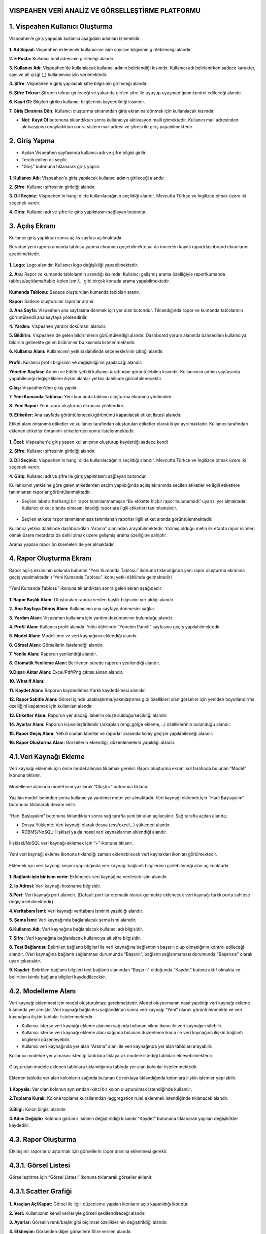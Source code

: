 
VISPEAHEN VERİ ANALİZ VE GÖRSELLEŞTİRME PLATFORMU
====================================================

**1. Vispeahen Kullanıcı Oluşturma**
====================================

Vispeahen’e giriş yapacak kullanıcı aşağıdaki adımları izlemelidir.


.. figure:: ./images/register.png
   :alt: image

**1. Ad Soyad:** Vispeahen eklenecek kullanıcının isim soyisim bilgisinin girilebileceği alandır.

**2. E Posta:** Kullanıcı mail adresinin girileceği alandır.

**3. Kullanıcı Adı:** Vispeahen'de kullanılacak kullanıcı adının belirlendiği kısımdır. Kullanıcı adı belirlenirken sadece karakter, sayı ve alt çizgi (_) kullanımına izin verilmektedir.

**4. Şifre:** Vispeahen'e giriş yapılacak şifre bilgisinin girileceği alandır.

**5. Şifre Tekrar:** Şifrenin tekrar girileceği ve yukarıda girilen şifre ile uyuşup uyuşmadığının kontrol edileceği alandır.

**6. Kayıt Ol:** Bilgileri girilen kullanıcı bilgilerinin kaydedildiği kısımdır.

**7. Giriş Ekranına Dön:** Kullanıcı oluşturma ekranından giriş ekranına dönmek için kullanılacak kısımdır.

* **Not:** **Kayıt Ol** butonuna tıklandıktan sonra kullanıcıya aktivasyon maili gitmektedir. Kullanıcı mail adresinden aktivasyonu onayladıktan sonra sistem mail adresi ve şifresi ile giriş yapabilmektedir. 


**2. Giriş Yapma**
==================
*  Açılan Vispeahen sayfasında kullanıcı adı ve şifre bilgisi girilir.
*  Tercih edilen dil seçilir.
*  “Giriş” butonuna tıklanarak giriş yapılır.
.. figure:: ./images/login.png
   :alt: image**

**1. Kullanıcı Adı:** Vispeahen'e giriş yapılacak kullanıcı adının girileceği alandır.

**2. Şifre:** Kullanıcı şifresinin girildiği alandır.

**3. Dil Seçiniz:** Vispeahen'in hangi dilde kullanılacağının seçildiği alandır. Mevcutta Türkçe ve İngilizce olmak üzere iki seçenek vardır.

**4. Giriş:** Kullanıcı adı ve şifre ile giriş yapılmasını sağlayan butondur.

**3. Açılış Ekranı**
====================

Kullanıcı giriş yaptıktan sonra açılış sayfası açılmaktadır.

Buradan yeni rapor/kumanda tablosu yapma ekranına geçebilmekte ya da önceden kayıtlı rapor/dashboard ekranlarını açabilmektedir.

.. figure:: ./images/landingpage.png
   :alt: image


**1. Logo:** Logo alanıdır. Kullanıcı logo değişikliği yapabilmektedir.

**2. Ara:** Rapor ve kumanda tablolarının arandığı kısımdır. Kullanıcı gelişmiş arama özelliğiyle rapor/kumanda tablosu/açıklama/tablo-kolon ismi/... gibi birçok konuda arama yapabilmektedir.


.. figure:: ./images/search_ekrani.png
   :alt: image


**Kumanda Tablosu:** Sadece oluşturulan kumanda tabloları aranır.

**Rapor:** Sadece oluşturulan raporlar aranır.

**3. Ana Sayfa:** Vispeahen ana sayfasına dönmek için yer alan butondur. Tıklandığında rapor ve kumanda tablolarının görüntülendii ana sayfaya yönlendirilir.

**4. Yardım:** Vispeahen yardım dokümanı alanıdır.

**5. Bildirim:** Vispeahen'de gelen bildirimlerin görüntülendiği alandır. Dashboard yorum alanında bahsedilen kullanıcıya bildirim gelmekte gelen bildirimler bu kısımda listelenmektedir.

**6. Kullanıcı Alanı:** Kullanıcının yetkisi dahilinde seçeneklerinin çıktığı alandır.


.. figure:: ./images/kullanici_profil.png
   :alt: image

    
**Profil:** Kullanıcı profil bilgisinin ve değişikliğinin yapılacağı alandır.

**Yönetim Sayfası:** Admin ve Editör yetkili kullanıcı tarafından görüntülebilen kısımdır. Kullanıcının admin sayfasında yapabileceği değişikliklere ilişkin alanlar yetkisi dahilinde  görüntülenecektir. 

**Çıkış:** Vispeahen'den çıkış yapılır.


**7. Yeni Kumanda Tablosu:** Yeni kumanda tablosu oluşturma ekranına yönlendirir.

**8. Yeni Rapor:** Yeni rapor oluşturma ekranına yönlendirir.

**9. Etiketler:** Ana sayfada görüntülenecek/görünümü kapatılacak etiket listesi alanıdır. 

Etiket alanı öntanımlı etiketler ve kullanıcı tarafından oluşturulan etiketler olarak ikiye ayrılmaktadır. Kullanıcı tarafından eklenen etiketler öntanımlı etiketlerden sonra listelenmektedir.

.. figure:: ./images/etiket.png
   :alt: image


**1. Özel:** Vispeahen'e giriş yapan kullanıcının oluşturup kaydettiği sadece kendi 

**2. Şifre:** Kullanıcı şifresinin girildiği alandır.

**3. Dil Seçiniz:** Vispeahen'in hangi dilde kullanılacağının seçildiği alandır. Mevcutta Türkçe ve İngilizce olmak üzere iki seçenek vardır.

**4. Giriş:** Kullanıcı adı ve şifre ile giriş yapılmasını sağlayan butondur.






Kullanıcının yetkisine göre gelen etiketlerden seçim yapıldığında açılış
ekranında seçilen etiketler ve ilgili etiketlere tanımlanan raporlar
görüntülenmektedir.

* Seçilen label’a herhangi bir rapor tanımlanmamışsa “Bu etikette hiçbir rapor bulunamadı” uyarısı yer almaktadır. Kullanıcı etiket altında olmasını istediği raporlara ilgili etiketleri tanımlamalıdır.

.. figure:: ./images/112.png
   :alt: image



-  Seçilen etikete rapor tanımlanmışsa tanımlanan raporlar ilgili etiket
   altında görüntülenmektedir.

Kullanıcı yetkisi dahilinde dashboardları “Arama” alanından
arayabilmektedir. Yazmış olduğu metin ilk etapta rapor isimleri olmak
üzere metadata da dahil olmak üzere gelişmiş arama özelliğine sahiptir.

Arama yapılan rapor ön izlemeleri de yer almaktadır.

.. figure:: ./images/9.png
   :alt: image




**4. Rapor Oluşturma Ekranı**
=============================

Rapor açılış ekranının solunda bulunan “Yeni Kumanda Tablosu” ikonuna tıklandığında yeni rapor oluşturma ekranına geçiş yapılmaktadır. (“Yeni Kumanda Tablosu” ikonu yetki dâhilinde gelmektedir)

.. figure:: ./images/113.png
   :alt: image



“Yeni Kumanda Tablosu” ikonuna tıklandıktan sonra gelen ekran aşağıdadır:

.. figure:: ./images/114.png
   :alt: image



**1. Rapor Başlık Alanı:** Oluşturulan rapora verilen başlık bilgisinin
yer aldığı alandır.

**2. Ana Sayfaya Dönüş Alanı:** Kullanıcının ana sayfaya dönmesini sağlar.

**3. Yardım Alanı:** Vispeahen kullanımı için
yardım dokümanının bulunduğu alandır.

**4. Profil Alanı:** Kullanıcı
profil alanıdır. Yetki dâhilinde “Yönetim Paneli” sayfasına geçiş
yapılabilmektedir.

**5. Model Alanı:** Modelleme ve veri kaynağının
eklendiği alandır.

**6. Görsel Alanı:** Görsellerin listelendiği
alandır.

**7. Yenile Alanı:** Raporun yenilendiği alandır.

**8. Otomatik Yenileme Alanı:** Belirlenen sürede raporun yenilendiği alandır.

**9.Dışarı Aktar Alanı:** Excel/Pdf/Png çıktısı alınan alandır.

**10. What If Alanı:**

**11. Kaydet Alanı:** Raporun kaydedilmesi/farklı kaydedilmesi alanıdır.

**12. Rapor Sabitle Alanı:** Görsel içinde uzaklaştırma/yakınlaştırma gibi
özellikleri olan görseller için yeniden boyutlandırma özelliğini kapatmak için kullanılan alandır.

**13. Etiketler Alanı:** Raporun yer alacağı label’ın oluşturulduğu/seçildiği alandır.

**14. Ayarlar Alanı:** Raporun kişiselleştirilebilir (arkaplan rengi,gölge ekleme,…)
özelliklerinin bulunduğu alandır.

**15. Rapor Geçiş Alanı:** Yetkili olunan labellar ve raporlar arasında kolay geçişin yapılabileceği
alandır.

**16. Rapor Oluşturma Alanı:** Görsellerin eklendiği, düzenlemelerin yapıldığı alandır.

::

4.1.Veri Kaynağı Ekleme
=======================

Veri kaynağı eklemek için önce model alanına tıklamak gerekir. Rapor
oluşturma ekranı sol tarafında bulunan “Model” ikonuna tıklanır.

.. figure:: ./images/12.png
   :alt: image



Modelleme alanında model ismi yazılarak “Oluştur” butonuna tıklanır.

.. figure:: ./images/13.png
   :alt: image

Yazılan model isminden sonra kullanıcıya yardımcı metni yer almaktadır.
Veri kaynağı eklemek için “Hadi Başlayalım” butonuna tıklanarak devam
edilir.

.. figure:: ./images/14.png
   :alt: image

“Hadi Başlayalım” butonuna tıklandıktan sonra sağ tarafta yeni bir alan
açılacaktır. Sağ tarafta açılan alanda;

* Dosya Yükleme: Veri kaynağı olarak dosya (csv/excel,..) yüklenen alandır.
*  RDBMS/NoSQL: İlişkisel ya da nosql veri kaynaklarının eklendiği alandır.

.. figure:: ./images/15.png
   :alt: image



İlişkisel/NoSQL veri kaynağı eklemek için “+” ikonuna tıklanır.

.. figure:: ./images/16.png
   :alt: image

Yeni veri kaynağı ekleme ikonuna tıklandığı zaman eklenebilecek veri
kaynakları ikonları görülmektedir.

.. figure:: ./images/17.png
   :alt: image

Eklemek için veri kaynağı seçimi yapıldığında veri kaynağı bağlantı
bilgilerinin girilebileceği alan açılmaktadır.

.. figure:: ./images/18.png
   :alt: image



**1. Bağlantı için bir isim verin:** Eklenecek veri kaynağına verilecek
isim alanıdır.

**2. Ip Adresi:** Veri kaynağı hostname bilgisidir.

**3.Port:** Veri kaynağı port alanıdır. (Default port lar otomatik olarak gelmekte eklenecek veri kaynağı farklı porta sahipse
değiştirilebilmektedir)

**4.Veritabanı İsmi:** Veri kaynağı veritabanı isminin yazıldığı alandır.

**5. Şema İsmi:** Veri kaynağında bağlanılacak şema ismi alanıdır.

**6.Kullanıcı Adı:** Veri kaynağına bağlanılacak kullanıcı adı bilgisidir.

**7. Şifre:** Veri kaynağına bağlanılacak kullanıcıya ait şifre bilgisidir.

**8. Test Bağlantısı:** Belirtilen bağlantı bilgileri ile veri kaynağına bağlantının başarılı
olup olmadığının kontrol edileceği alandır. (Veri kaynağına bağlantı sağlanması durumunda “Başarılı”,
bağlantı sağlanmaması durumunda “Başarısız” olarak uyarı çıkacaktır.

**9. Kaydet:** Belirtilen bağlantı bilgileri test bağlantı alanından “Başarılı” olduğunda “Kaydet” butonu
aktif olmakta ve belirtilen isimle bağlantı bilgileri kaydedilecektir.

::

4.2. Modelleme Alanı
====================
Veri kaynağı eklenmesi için model oluşturulması gerekmektedir. Model
oluşturmanın nasıl yapıldığı veri kaynağı ekleme kısmında yer almıştır.
Veri kaynağı bağlantısı sağlandıktan sonra veri kaynağı “Yeni” olarak
görüntülenmekte ve veri kaynağına ilişkin tablolar listelenmektedir.

-  Kullanıcı isterse veri kaynağı ekleme alanının sağında bulunan silme
   ikonu ile veri kaynağını silebilir.
-  Kullanıcı isterse veri kaynağı ekleme alanı sağında bulunan düzenleme
   ikonu ile veri kaynağına ilişkin bağlantı bilgilerini düzenleyebilir.
-  Kullanıcı veri kaynağında yer alan “Arama” alanı ile veri kaynağında
   yer alan tabloları arayabilir.

Kullanıcı modelde yer almasını istediği tablolara tıklayarak modele
istediği tabloları ekleyebilmektedir.

.. figure:: ./images/19.png
   :alt: image



Oluşturulan modele eklenen tablolara tıklandığında tabloda yer alan
kolonlar listelenmektedir.

.. figure:: ./images/20.png
   :alt: image



Eklenen tabloda yer alan kolonların sağında bulunan üç noktaya
tıklandığında kolonlara ilişkin işlemler yapılabilir.

.. figure:: ./images/21.png
   :alt: image



**1.Kopyala:** Var olan kolonun aynısından ikinci bir kolon oluşturulmak
istendiğinde kullanılır.

**2.Toplama Kuralı:** Kolona toplama kurallarından (aggregation rule) eklenmek istendiğinde tıklanacak
alandır.

.. figure:: ./images/22.png
   :alt: image



**3.Bilgi:** Kolon bilgisi alanıdır.
   
**4.Adını Değiştir:** Kolonun görünür isminin değiştirildiği kısımdır.“Kaydet” butonuna tıklanarak yapılan değişiklikler kaydedilir.

4.3. **Rapor Oluşturma**
=========================

Etkileşimli raporlar oluşturmak için görsellerin rapor alanına eklenmesi gerekir.

**4.3.1. Görsel Listesi**
==========================

Görselleştirme için “Görsel Listesi” ikonuna tıklanarak görseller eklenir.

.. figure:: ./images/23.png
   :alt: image


4.3.1.Scatter Grafiği
=====================

.. figure:: ./images/115.png
   :alt: image


**1. Araçları Aç/Kapat:** Görsel ile ilgili düzenleme yapılan ikonların
açıp kapatıldığı ikondur.

**2. Veri:** Kullanıcının kendi verileriyle görseli şekillendireceği alandır.

**3. Ayarlar:** Görselin renk/başlık gibi biçimsel özelliklerinin değiştirildiği alandır.

**4. Etkileşim:** Görselden diğer görsellere filtre verilen alandır.

**5. Navigasyon:** Görselden belirlenen parametreye göre navigasyon verilen alandır.

**6.Yenile:** Veri alanı ile grafiğin çalışması ve grafiğin yenilenmesini sağlar.

**7. Kaldır:** Görseli silmek için kullanılan alandır. “Kaldır” ikonuna tıklandığında “Bu görseli silmek istiyor musunuz?” şeklinde
uyarı çıkmaktadır.

**8. Başlık Alanı:** Grafiğin isimlendirildiği bölümdür. 

**Not:** Etkileşim-Navigasyon alanları grafiklerde
ortak olduğundan ayrı başlıkta yer alacaktır.

**Scatter Grafiği Veri Alanı**

.. figure:: ./images/25.png
   :alt: image



Tablolar & Kolonlar bölümünde yer alan kolonlar, sağ tarafta bulunan
bölümlere sürükle-bırak ile eklenir.

**1. Tablolar ve Kolonlar** 

  1.1. **Ara:** Tablo ve kolonların arandığı alandır.
  
  1.2. **Tablo Kolon Listesi:** Seçili modelde yer alan
tablo ve kolonların yer aldığı bölümdür.

**2.Kolon Eşleştirmeleri**

    2.1.\ **Sıralama:** Kolon verisinin artan/azalan şekilde sıralamasının yapıldığı alandır.

    2.2.\ **X Değeri:** Grafiğin yatay alandaki sayısal değerin gösterileceği alandır.

    2.3.\ **Y Değeri:** Grafiğin dikey alandaki sayısal değerin gösterileceği alandır.

    2.4.\ **Grup:** Grafikte yer alan sayısal alanların kategorik olarak gruplanacağı veri alanıdır.

    2.5.\ **Renge Göre Değişim:** Bu alandaki veriye göre renk değişikliğinin sağlanacağı alandır.

    2.6.\ **Büyüklüğe Göre Değişim:** Bu alandaki veri değerine göre nokta boyutunun ayarlandığı alandır.

**Scatter Grafiği Ayarlar Alanı**

.. figure:: ./images/146.png
   :alt: image



**1. Genel Görünüm**

  1.1. **En Büyük Nokta Boyutu:** Grafiği oluşturan noktalardan değeri en
büyük olanın boyutunun ayarlandığı alandır.

  1.2. **En Küçük Nokta Boyutu:** Grafiği oluşturan noktalardan değeri en küçük olanın boyutunun
ayarlandığı alandır.

  1.3. **Arka Plan Rengi:** Grafiğe arka plan rengi verilen alandır. Paletten arka plan rengi seçilebilmektedir.

  1.4. **Palet:** Grafiğin rengi bu alanda seçilebilmektedir.

   1.4.1. **Tema:** Grafik ön tanımlı temalar seçilerek görselleştirilir.

   1.4.2. **Palet:** Grafik paletten seçilen renklere göre görselleştirilir.

**2. Başlık ayarları**

  2.1. **Başlık:** Grafiğin başlığının belirtildiği alandır.

  2.2. **Başlık Hizası:** Başlık orta, sağ veya sol olmak üzere istenen şekilde hizalama yapılabilir.

  2.3. **Başlık Yazı Stilleri:** Başlığın yazı stili seçilebilmektedir.

  2.4. **Başlık Yazı Tipi:** Bu alanda başlığın yazı tipi belirlenebilmektedir. 

  2.5. **Başlık Font Boyutu:** Başlıkğın font boyutu burada seçilmektedir.

  2.6. **Başlık Font Rengi:** Font renk seçime imkanı sunar.

  2.7. **Başlık Özelliklerini Rapordaki Diğer Pluginlere Uygulama Alanı:** Başlığa dair yapılmış olan tüm düzenlemeleri raporda bulunan diğer plugin başlıklarına uygulanmasını sağlamaktadır.




**3. Diğer**

  3.1. **X Eksen Başlığı:** Grafiğin yatay alandaki başlığın düzenlendiği alandır.
  
  3.2. **Y Eksen Başlığı:** Grafiğin dikey alandaki başlığın düzenlendiği alandır. 
  
  3.3. **Doğrusal Regresyon:** Grafikteki doğrusal çizginin eklenip eklenmeme durumu belirlenir.

  3.4. **Sürükleyerek Seçim:** Grafik üzerindeki birden fazla noktanın alan olarak seçilme
durumu belirlenir.

4.3.1.2.Chord Diagram
======================

.. figure:: ./images/27.png
   :alt: image

1. **Araçları Aç/Kapat:** Görsel ile ilgili düzenleme yapılan ikonların açıp kapatıldığı ikondur.

#. **Veri:** Kullanıcının kendi verileriyle görseli şekillendireceği alandır.

#. **Ayarlar:** Görselin renk/başlık gibi biçimsel özelliklerinin değiştirildiği alandır.

#. **Etkileşim:** Görselden diğer görsellere filtre verilen alandır.

#. **Navigasyon:** Görselden belirlenen parametreye göre navigasyon verilen alandır.

#. **Yenile:** Veri alanı ile grafiğin çalışması ve grafiğin yenilenmesini sağlar.

#. **Kaldır:** Görseli silmek için kullanılan alandır. “Kaldır” ikonuna tıklandığında “Bu görseli silmek istiyor musunuz?” şeklinde uyarı çıkmaktadır.

#. **Başlık:** Grafiğe başlık verilen alandır.

**Not:** Etkileşim-Navigasyon alanları grafiklerde ortak olduğundan ayrı başlıkta yer alacaktır.

**Chord Diagram Veri Alanı**


.. figure:: ./images/28.png
   :alt: image

**1.Tablolar ve Kolonlar**

Seçili modelde var olan tablo ve kolonların bulunduğu alandır.

Tablolar & Kolonlar bölümünde yer alan kolonlar, sağ tarafta bulunan bölümlere sürükle-bırak ile eklenir.

1.1. **Ara:** Tablo ve kolonların arandığı alandır.

1.2. **Tablo Kolon Listesi:** Seçili modelde yer alan tablo ve kolonların yer aldığı bölümdür.

**2.Kolon Eşleştirmeleri**

2.1. **Sıralama:** Kolon verisinin artan/azalan şekilde sıralamasının yapıldığı alandır.

2.2. **Varlıklar:** Grafiğin kategorik alana göre değişiminin görselleştirilmesi için en az iki kategorik verinin eklendiği alandır.

2.3. **Ölçü Değeri:** Grafiği şekillendirmek için kullanılacak sayısal verinin eklendiği alandır.

**Chord Diagram Ayarlar Alanı**

.. figure:: ./images/147.png
   :alt: image

**1.Genel Görünüm**

 1.1. **Arka Plan Rengi:** Grafiğe arka plan rengi verilen alandır. Paletten arka plan rengi seçilebilmektedir.

 1.2. **Palet**

   1.2.1. **Tema:** Grafik ön tanımlı temalar seçilerek görselleştirilir.

   1.2.2. **Palet:** Grafik paletten seçilen renklere göre görselleştirilir.


**2. Başlık ayarları**

  2.1. **Başlık:** Grafiğin başlığının belirtildiği alandır.

  2.2. **Başlık Hizası:** Başlık orta, sağ veya sol olmak üzere istenen şekilde hizalama yapılabilir.

  2.3. **Başlık Yazı Stilleri:** Başlığın yazı stili seçilebilmektedir.

  2.4. **Başlık Yazı Tipi:** Bu alanda başlığın yazı tipi belirlenebilmektedir. 

  2.5. **Başlık Font Boyutu:** Başlıkğın font boyutu burada seçilmektedir.

  2.6. **Başlık Font Rengi:** Font renk seçime imkanı sunar.

  2.7. **Başlık Özelliklerini Rapordaki Diğer Pluginlere Uygulama Alanı:** Başlığa dair yapılmış olan tüm düzenlemeleri raporda bulunan diğer plugin başlıklarına uygulanmasını sağlamaktadır.





4.3.1.3. Sankey grafiği
=======================

.. figure:: ./images/30.png
   :alt: image

**1. Araçları Aç/Kapat:** Görsel ile ilgili düzenleme yapılan ikonların açıp kapatıldığı ikondur.

**2. Veri:** Kullanıcının kendi verileriyle görseli şekillendireceği alandır.

**3. Ayarlar:** Görselin renk/başlık gibi biçimsel özelliklerinin değiştirildiği alandır.

**4. Etkileşim:** Görselden diğer görsellere filtre verilen alandır.

**5. Navigasyon:** Görselden belirlenen parametreye göre navigasyon verilen alandır.

**6. Yenile:** Veri alanı ile grafiğin çalışması ve grafiğin yenilenmesini sağlar.

**7. Kaldır:** Görseli silmek için kullanılan alandır. “Kaldır” ikonuna tıklandığında “Bu görseli silmek istiyor musunuz?” şeklinde uyarı çıkmaktadır.

**8. Başlık:** Başlık: Grafiğe başlık verilen alandır.

**Not:** Etkileşim-Navigasyon alanları grafiklerde ortak olduğundan ayrı başlıkta yer alacaktır.

**Sankey Grafiği Veri Alanı**

.. figure:: ./images/31.png
   :alt: image

**1. Tablolar ve Kolonlar**

Seçili modelde var olan tablo ve kolonların bulunduğu alandır.
Tablolar & Kolonlar bölümünde yer alan kolonlar, sağ tarafta bulunan bölümlere sürükle-bırak ile eklenir.

1.1. **Ara:** Tablo ve kolonların arandığı alandır.

1.2. **Tablo Kolon Listesi:** Seçili modelde yer alan tablo ve kolonların yer aldığı bölümdür.

**2. Kolon Eşlelştirmeleri**

2.1. **Sıralama:** Kolon verisinin artan/azalan şekilde sıralamasının yapıldığı alandır.

2.2. **Seviye:** Grafiğin kategorik alana göre değişiminin görselleştirilmesi için en az iki kategorik verinin eklendiği alandır.

2.3. **Ölçü Değeri:** Grafiği şekillendirmek için kullanılacak sayısal verinin eklendiği alandır.

**Sankey Grafiği Ayarlar Alanı**

.. figure:: ./images/119.png
   :alt: image

**1.Genel Görünüm**

1.1. **Arka Plan Rengi:** Grafiğe arka plan rengi verilen alandır. Paletten arka plan rengi seçilebilmektedir.

1.2. **Palet**

 1.2.1. **Tema:** Grafik ön tanımlı temalar seçilerek görselleştirilir.

 1.2.2. **Palet:** Grafik paletten seçilen renklere göre görselleştirilir.


**2. Başlık ayarları**

  2.1. **Başlık:** Grafiğin başlığının belirtildiği alandır.

  2.2. **Başlık Hizası:** Başlık orta, sağ veya sol olmak üzere istenen şekilde hizalama yapılabilir.

  2.3. **Başlık Yazı Stilleri:** Başlığın yazı stili seçilebilmektedir.

  2.4. **Başlık Yazı Tipi:** Bu alanda başlığın yazı tipi belirlenebilmektedir. 

  2.5. **Başlık Font Boyutu:** Başlıkğın font boyutu burada seçilmektedir.

  2.6. **Başlık Font Rengi:** Font renk seçime imkanı sunar.

  2.7. **Başlık Özelliklerini Rapordaki Diğer Pluginlere Uygulama Alanı:** Başlığa dair yapılmış olan tüm düzenlemeleri raporda bulunan diğer plugin başlıklarına uygulanmasını sağlamaktadır.


4.3.1.4. Silindir Bar Grafiği
==============================
.. figure:: ./images/33.png
   :alt: image

**1.Araçları Aç/Kapat:** Görsel ile ilgili düzenleme yapılan ikonların açıp kapatıldığı ikondur.

**2.Veri:** Kullanıcının kendi verileriyle görseli şekillendireceği alandır.

**3.Ayarlar:** Görselin renk/başlık gibi biçimsel özelliklerinin değiştirildiği alandır.

**4. Yenile:** Veri alanı ile grafiğin çalışması ve grafiğin yenilenmesini sağlar.

**5.Kaldır:** Görseli silmek için kullanılan alandır. “Kaldır” ikonuna tıklandığında “Bu görseli silmek istiyor musunuz?” şeklinde uyarı çıkmaktadır.

**6.Başlık:** Grafiğe başlık verilen alandır.


**Silindir Bar Grafiği Veri Alanı**

.. figure:: ./images/34.png
   :alt: image

**1.Tablolar & Kolonlar**
Seçili modelde var olan tablo ve kolonların bulunduğu alandır.
Tablolar & Kolonlar bölümünde yer alan kolonlar, sağ tarafta bulunan bölümlere sürükle-bırak ile eklenir.
   1.1. **Ara:** Tablo ve kolonların arandığı alandır.
   
   
   1.2. **Tablo Kolon Listesi:** Seçili modelde yer alan tablo ve kolonların yer aldığı bölümdür.

**2.Kolon Eşleştirmeleri**
  
  2.1. **Sıralama:** Kolon verisinin artan/azalan şekilde sıralamasının yapıldığı alandır.
  
  2.2. **Etiket:** Grafiğin kategorik alana göre değişiminin görselleştirilmesi için verinin eklendiği alandır.
  
  2.3. **Değerler:** Grafiği şekillendirmek için kullanılacak sayısal veri/verilerin eklendiği alandır.
 
**Silindir Bar Grafiği Ayarlar Alanı**

.. figure:: ./images/148.png
   :alt: image

**1. Başlık ayarları**

  1.1. **Başlık:** Grafiğin başlığının belirtildiği alandır.

  1.2. **Başlık Hizası:** Başlık orta, sağ veya sol olmak üzere istenen şekilde hizalama yapılabilir.

  1.3. **Başlık Yazı Stilleri:** Başlığın yazı stili seçilebilmektedir.

  1.4. **Başlık Yazı Tipi:** Bu alanda başlığın yazı tipi belirlenebilmektedir. 

  1.5. **Başlık Font Boyutu:** Başlıkğın font boyutu burada seçilmektedir.

  1.6. **Başlık Font Rengi:** Font renk seçime imkanı sunar.

  1.7. **Başlık Özelliklerini Rapordaki Diğer Pluginlere Uygulama Alanı:** Başlığa dair yapılmış olan tüm düzenlemeleri raporda bulunan diğer plugin başlıklarına uygulanmasını sağlamaktadır.

**2.Diğer**

 2.1. **Arkaplan Rengi:** Grafiğe arka plan rengi verilen alandır

4.3.1.5. Yaş Piramidi
=====================


.. figure:: ./images/121.png
   :alt: image



**1. Araçları Aç/Kapat:** Görsel ile ilgili düzenleme yapılan ikonların açıp kapatıldığı ikondur.

**2. Veri:** Kullanıcının kendi verileriyle görseli şekillendireceği alandır.

**3.Ayarlar:** Görselin renk/başlık gibi biçimsel özelliklerinin değiştirildiği alandır.

**4.Navigasyon:** Görselden belirlenen parametreye göre navigasyon verilen alandır.

**5.Yenile:** Veri alanı ile grafiğin çalışması ve grafiğin yenilenmesini sağlar.

**6.Kaldır:** Görseli silmek için kullanılan alandır. “Kaldır” ikonuna tıklandığında “Bu görseli silmek istiyor musunuz?” şeklinde uyarı çıkmaktadır.

**7.Başlık:** Grafiğe başlık verilen alandır.

**Yaş Piramidi Veri Alanı**


.. figure:: ./images/149.png
   :alt: image

**1.Tablolar & Kolonlar**

Seçili modelde var olan tablo ve kolonların bulunduğu alandır.
Tablolar & Kolonlar bölümünde yer alan kolonlar, sağ tarafta bulunan bölümlere sürükle-bırak ile eklenir.

1.1. **Ara:** Tablo ve kolonların arandığı alandır.

1.2. **Tablo Kolon Listesi:** Seçili modelde yer alan tablo ve kolonların yer aldığı bölümdür.

**2.Kolon Eşleştirmeleri**

2.1. **Sıralama:** Kolon verisinin artan/azalan şekilde sıralamasının yapıldığı alandır.

2.2. **Kategori:** Grafiğin kategorik alana göre değişiminin görselleştirilmesi için kategorik verinin eklendiği alandır.

2.3. **Ölçü Değeri 1:** Grafiğin sağında yer alan sayısal verinin eklendiği alandır.

2.4. **Ölçü Değeri 2:** Grafiğin solunda yer alan sayısal verinin eklendiği alandır.

2.5. **Saklı Alan:** Grafikte gösterilmeyen default filtrede, formülde kullanılmak üzere verinin eklendiği alandır.

**Yaş Piramidi Ayarlar Alanı**

.. figure:: ./images/122.png
   :alt: image

 **1.Genel Görünüm**

1.1. **Arka Plan Rengi:** Grafiğe arka plan rengi verilen alandır. Paletten arka plan rengi seçilebilmektedir.

1.2. **Palet**

   1.2.1. **Tema:** Grafik ön tanımlı temalar seçilerek görselleştirilir.

   1.2.2. **Palet:** Grafik paletten seçilen renklere göre görselleştirilir.

**2. Başlık ayarları**

  2.1. **Başlık:** Grafiğin başlığının belirtildiği alandır.

  2.2. **Başlık Hizası:** Başlık orta, sağ veya sol olmak üzere istenen şekilde hizalama yapılabilir.

  2.3. **Başlık Yazı Stilleri:** Başlığın yazı stili seçilebilmektedir.

  2.4. **Başlık Yazı Tipi:** Bu alanda başlığın yazı tipi belirlenebilmektedir. 

  2.5. **Başlık Font Boyutu:** Başlıkğın font boyutu burada seçilmektedir.

  2.6. **Başlık Font Rengi:** Font renk seçime imkanı sunar.

  2.7. **Başlık Özelliklerini Rapordaki Diğer Pluginlere Uygulama Alanı:** Başlığa dair yapılmış olan tüm düzenlemeleri raporda bulunan diğer plugin başlıklarına uygulanmasını sağlamaktadır.
           
4.3.1.6.Çok Eksenli Grafik
===========================

.. figure:: ./images/39.png
   :alt: image

**1. Araçları Aç/Kapat:** Görsel ile ilgili düzenleme yapılan ikonların açıp kapatıldığı ikondur.

**2. Veri:** Kullanıcının kendi verileriyle görseli şekillendireceği alandır.

**3. Ayarlar:** Görselin renk/başlık gibi biçimsel özelliklerinin değiştirildiği alandır.

**4. Koşulsal Formatlama:** Grafik üzerinde tanımlanan belirli bir kural neticesinde verileri gözle daha kolay bir şekilde taramak için renksel ya da şekilsel biçimlendirmeler yapılan alandır.

**5. Etkileşim:** Görselden diğer görsellere filtre verilen alandır.

**6. Navigasyon:** Görselden belirlenen parametreye göre navigasyon verilen alandır.

**7. Yenile:** Veri alanı ile grafiğin çalışması ve grafiğin yenilenmesini sağlar.

**8. Kaldır:** Görseli silmek için kullanılan alandır. “Kaldır” ikonuna tıklandığında “Bu görseli silmek istiyor musunuz?” şeklinde uyarı çıkmaktadır.

**9. Başlık:** Grafiğe başlık verilen alandır.


**Not:** Koşulsal Formatlama-Etkileşim-Navigasyon alanları grafiklerde ortak olduğundan ayrı başlıkta yer alacaktır.

**Çok Eksenli Grafik Veri Alanı**

.. figure:: ./images/40.png
   :alt: image

**1. Tablolar & Kolonlar**

Seçili modelde var olan tablo ve kolonların bulunduğu alandır.

Tablolar & Kolonlar bölümünde yer alan kolonlar, sağ tarafta bulunan bölümlere sürükle-bırak ile eklenir.

1.1. **Ara:** Tablo ve kolonların arandığı alandır.

1.2. **Tablo Kolon Listesi:** Seçili modelde yer alan tablo ve kolonların yer aldığı bölümdür.

**2. Kolon Eşleştirmeleri**

 2.1. **Sıralama:** Kolon verisinin artan/azalan şekilde sıralamasının yapıldığı alandır.
 
 2.2. **Kategori:** Grafiğin kategorik alana göre değişiminin görselleştirilmesi için kategorik verinin eklendiği alandır.
 
 2.3. **Kolonlar:** Grafikte çubuk (bar) olarak gösterilmek istenen sayısal verinin eklendiği alandır.

 2.4. **Çizgiler:** Grafikte çizgi (line) olarak gösterilmek istenen sayısal verinin eklendiği alandır.

 2.5. **Renge Göre Değişim:** Grafikte ilgili alandaki veriye göre çubuk/line renklenir.

 2.6. **Saklı Alan:** Grafikte gösterilmeyen default filtrede, formülde kullanılmak üzere verinin eklendiği alandır.

**Çok Eksenli Grafik Ayarlar Alanı**

.. figure:: ./images/125.png
   :alt: image

**1. Genel Görünüm**

 1.1. **Arka Plan Rengi:** Grafiğe arka plan rengi verilen alandır. Paletten arka plan rengi seçilebilmektedir.

 1.2. **Eksen Tipi:** Grafik eksenini tekli/çoklu/yığın şekilde görmek için seçilen alandır.

 1.3. **Çizgi Değerini Göster:** Grafikte bu seçim yapıldıysa oluşan çizgi grafikte değerler görüntülenir.

 1.4. **Bar Değerini Göster:** Grafikte bu seçim yapıldıysa oluşan çubuk (bar) grafikte değerler görüntülenir.

 1.5. **Palet:** Grafik paletten seçilen renklere göre görselleştirilir.

 1.6. **Çizgi Kalınlığı:** Grafikte çizgi görselinin kalınlığının ayarlandığı alandır.

 1.7. **Nokta Boyutu:** Grafikte çizgi görselinin değerinin gösterildiği nokta boyutunun ayarlandığı alandır.

 

**2. Başlık Ayarları**

 2.1. **Başlık:** Grafiğe başlık verilen alandır.

 2.2. **Başlık Hizası:** Grafik başlığının sağ/orta/sol hizalamasının seçildiği alandır.

 2.3. **Başlık Yazı Stilleri:** Grafik başlığının kalın/italik/altı çizili olmasının belirlendiği kısımdır.

 2.4. **Başlık Yazı Tipi:** Grafik yazı font değişikliğinin yapıldığı alandır.
 
 2.5. **Başlık Font Boyutu:** Grafik başlığına ilişkin yazı font boyutunun değiştirildiği alandır.

 2.6. **Başlık Font Rengi:** Grafik başlığı font rengi değişikliğinin yapıldığı alandır.

 2.7. **Başlık Özelliklerini Rapordaki Diğer Pluginlere Uygula:** Grafik başlığına uygulanan tüm değişikliklerin rapor ekranında bulunan tüm grafiklere uygulanmasını sağlar. 


**3. Diğer**

3.1. **Göstergeleri Göster:** Grafikte bu seçim yapıldıysa göstergeler grafikte yer alır.

**4.Yazı Biçimlendirme**

4.1. **Koşulsal Formatlamayı Göster:** Koşulsal formatlama varsa ve bu kısım seçildiyse koşullar grafikte gösterilir.

4.3.1.7. Filtre
===============

.. figure:: ./images/42.png
   :alt: image

1. **Araçları Aç/Kapat:** Görsel ile ilgili düzenleme yapılan ikonların açıp kapatıldığı ikondur.

2. **Veri:** Kullanıcının kendi verileriyle görseli şekillendireceği alandır.

3. **Ayarlar:** Görselin renk/başlık gibi biçimsel özelliklerinin değiştirildiği alandır.

4. **Etkileşim:** Görselden diğer görsellere filtre verilen alandır.

5. **Yenile:** Veri alanı ile grafiğin çalışması ve grafiğin yenilenmesini sağlar.

6. **Kaldır:** Görseli silmek için kullanılan alandır. “Kaldır” ikonuna tıklandığında “Bu görseli silmek istiyor musunuz?” şeklinde uyarı çıkmaktadır.

7. **Başlık:** Grafiğe başlık verilen alandır.
   
**Not:** Etkileşim alanı grafiklerde ortak olduğundan ayrı başlıkta yer alacaktır.

**Filtre Veri Alanı**

.. figure:: ./images/43.png
   :alt: image

**1.Tablolar & Kolonlar**

Seçili modelde var olan tablo ve kolonların bulunduğu alandır.

Tablolar & Kolonlar bölümünde yer alan kolonlar, sağ tarafta bulunan bölümlere sürükle-bırak ile eklenir.

 1.1. **Ara:** Tablo ve kolonların arandığı alandır.

 1.2. **Tablo Kolon Listesi:** Seçili modelde yer alan tablo ve kolonların yer aldığı bölümdür.

**2.Kolon Eşleştirmeleri**

 2.1. **Sıralama:** Kolon verisinin artan/azalan şekilde sıralamasının yapıldığı alandır.

 2.2. **Filtre:** Grafikte yer alacak verinin ekleneceği alandır.

 **Filtre Ayarlar Alanı**

.. figure:: ./images/126.png
   :alt: image

 **1. Genel Görünüm**


  1.1. **Arka Plan Rengi:** Grafiğe arka plan rengi verilen alandır. Paletten arka plan rengi seçilebilmektedir.

  1.2. **Ok Rengi:** Grafik eksenini tekli/çoklu/yığın şekilde görmek için seçilen alandır.

  1.3. **Metin Arka Plan Rengi:** Grafikte bu seçim yapıldıysa oluşan çizgi grafikte değerler görüntülenir.

  1.4. **Filtre Seçilmeden Önce Görünecek Değer:** Grafikte bu seçim yapıldıysa oluşan çubuk (bar) grafikte değerler görüntülenir.

   1.5. **Yer Tutucu Rengi:** Grafikte bu seçim yapıldıysa çizgi değerleri, oluşturulan grafikteki çizgi renkleri ile aynı olacak şekilde ayarlanır.

**2. Başlık Ayarları**

 2.1. **Başlık:** Grafiğe başlık verilen alandır.

 2.2. **Başlık Hizası:** Grafik başlığının sağ/orta/sol hizalamasının seçildiği alandır.

 2.3. **Başlık Yazı Stilleri:** Grafik başlığının kalın/italik/altı çizili olmasının belirlendiği kısımdır.

 2.4. **Başlık Yazı Tipi:** Bu alanda başlığın yazı tipi belirlenebilmektedir. 

 2.5. **Başlık Font Boyutu:** Başlıkğın font boyutu burada seçilmektedir.

 2.6. **Başlık Font Rengi:** Font renk seçime imkanı sunar.

 2.7. **Başlık Özelliklerini Rapordaki Diğer Pluginlere Uygulama Alanı:** Başlığa dair yapılmış olan tüm düzenlemeleri raporda bulunan diğer plugin başlıklarına uygulanmasını sağlamaktadır.



**3. Diğer**

 3.1. **Çoklu Seçim:** Grafik üzerinde çoklu seçim yapılabilme özelliğini aktif hale getirir.


4.3.1.8. Seçim Kutucuğu Filtresi
================================

.. figure:: ./images/45.png
   :alt: image

**1. Araçları Aç/Kapat:** Görsel ile ilgili düzenleme yapılan ikonların açıp kapatıldığı ikondur.

**2. Veri:** Kullanıcının kendi verileriyle görseli şekillendireceği alandır.

**3. Ayarlar:** Görselin renk/başlık gibi biçimsel özelliklerinin değiştirildiği alandır.

**4. Etkileşim:** Görselden diğer görsellere filtre verilen alandır.

**5. Yenile:** Veri alanı ile grafiğin çalışması ve grafiğin yenilenmesini sağlar.

**6. Kaldır:** Görseli silmek için kullanılan alandır. “Kaldır” ikonuna tıklandığında “Bu görseli silmek istiyor musunuz?” şeklinde uyarı çıkmaktadır.

**7. Başlık:** Grafiğe başlık verilen alandır.


**Not:** Etkileşim alanı grafiklerde ortak olduğundan ayrı başlıkta yer alacaktır.


**Seçim Kutucuğu Filtre Veri Alanı**

.. figure:: ./images/46.png
   :alt: image


**1. Tablolar & Kolonlar**

Seçili modelde var olan tablo ve kolonların bulunduğu alandır.

Tablolar & Kolonlar bölümünde yer alan kolonlar, sağ tarafta bulunan bölümlere sürükle-bırak ile eklenir.

 1.1. **Ara:** Tablo ve kolonların arandığı alandır.

 1.2. **Tablo Kolon Listesi:** Seçili modelde yer alan tablo ve kolonların yer aldığı bölümdür.

**2. Kolon Eşleştirmeleri**

 2.1. **Sıralama:** Kolon verisinin artan/azalan şekilde sıralamasının yapıldığı alandır.

 2.2. **Filtre:** Grafikte yer alacak verinin ekleneceği alandır.

**Seçim Kutucuğu Filtre Ayarlar Alanı**

.. figure:: ./images/127.png
   :alt: image

**1. Genel Görünüm**

 1.1. **Çoklu Seçim:** Grafik üzerinde çoklu seçim yapılabilme özelliğini aktif hale getirir.

 1.2. **Yazıları Sar:** Seçeneklerin yazı uzunluğuna göre grafikte tamamen  görünüp görünmeyeceğine karar verme seçeneği sunar. 

 1.3. **Varsayılan Sıralama Yönü:** Seçenekleri dikey ya da yatay olmak üzere iki şekilde sıralama yapmayı sağlayan alandır.

 1.4. **Temalar:** Grafik ön tanımlı temalar seçilerek görselleştirilir.

 1.5. **Yazı Rengi:** Grafik yazı renginin girildiği alandır.

 1.6. **Yazı Tipi:** Grafik yazı font değişikliğinin yapıldığı alandır.

 1.7. **Arka Plan Rengi:** Grafiğe arka plan rengi verilen alandır. Paletten arka plan rengi seçilebilmektedir.

 1.8. **Başlık Yazı Stilleri:** Grafik başlığının kalın/italik/altı çizili olmasının belirlendiği kısımdır.




**2. Başlık Ayarları**

 2.1. **Başlık:** Grafiğe başlık verilen alandır.

 2.2. **Başlık Hizası:** Grafik başlığının sağ/orta/sol hizalamasının seçildiği alandır.

 2.3. **Başlık Yazı Stilleri:** Grafik başlığının kalın/italik/altı çizili olmasının belirlendiği kısımdır.

 2.4. **Başlık Yazı Tipi:** Bu alanda başlığın yazı tipi belirlenebilmektedir. 

 2.5. **Başlık Font Boyutu:** Başlıkğın font boyutu burada seçilmektedir.

 2.6. **Başlık Font Rengi:** Font renk seçime imkanı sunar.

 2.7. **Başlık Özelliklerini Rapordaki Diğer Pluginlere Uygulama Alanı:** Başlığa dair yapılmış olan tüm düzenlemeleri raporda bulunan diğer plugin başlıklarına uygulanmasını sağlamaktadır.


4.3.1.9.Radio Buton Filtresi
============================

.. figure:: ./images/48.png
   :alt: image


**1. Araçları Aç/Kapat:** Görsel ile ilgili düzenleme yapılan ikonların açıp kapatıldığı ikondur.

**2. Veri:** Kullanıcının kendi verileriyle görseli şekillendireceği alandır.

**3. Ayarlar:** Görselin renk/başlık gibi biçimsel özelliklerinin değiştirildiği alandır.

**4. Etkileşim:** Görselden diğer görsellere filtre verilen alandır.

**5. Yenile:** Veri alanı ile grafiğin çalışması ve grafiğin yenilenmesini sağlar.

**6. Kaldır:** Görseli silmek için kullanılan alandır. “Kaldır” ikonuna tıklandığında “Bu görseli silmek istiyor musunuz?” şeklinde uyarı çıkmaktadır.

**7. Başlık:** Grafiğe başlık verilen alandır.

**Not:** Etkileşim alanı grafiklerde ortak olduğundan ayrı başlıkta yer alacaktır.

Radio Buton Filtre Veri Alanı

.. figure:: ./images/49.png
   :alt: image


**1. Tablolar & Kolonlar**

Seçili modelde var olan tablo ve kolonların bulunduğu alandır.

Tablolar & Kolonlar bölümünde yer alan kolonlar, sağ tarafta bulunan bölümlere sürükle-bırak ile eklenir.

 1.1. **Ara:** Tablo ve kolonların arandığı alandır.

 1.2. **Tablo Kolon Listesi:** Seçili modelde yer alan tablo ve kolonların yer aldığı bölümdür.

**2. Kolon Eşleştirmeleri**

 2.1. **Sıralama:** Kolon verisinin artan/azalan şekilde sıralamasının yapıldığı alandır.

 2.2. **Filtre:** Grafikte yer alacak verinin ekleneceği alandır.

Radio Buton Filtre Ayarlar Alanı

.. figure:: ./images/127.png
   :alt: image

**1. Genel Görünüm**

 1.1. **Çoklu Seçim:** Grafik üzerinde çoklu seçim yapılabilme özelliğini aktif hale getirir.

 1.2. **Yazıları Sar:** Seçeneklerin yazı uzunluğuna göre grafikte tamamen  görünüp görünmeyeceğine karar verme seçeneği sunar. 

 1.3. **Varsayılan Sıralama Yönü:** Seçenekleri dikey ya da yatay olmak üzere iki şekilde sıralama yapmayı sağlayan alandır.

 1.4. **Temalar:** Grafik ön tanımlı temalar seçilerek görselleştirilir.

 1.5. **Yazı Rengi:** Grafik yazı renginin girildiği alandır.

 1.6. **Yazı Tipi:** Grafik yazı font değişikliğinin yapıldığı alandır.

 1.7. **Arka Plan Rengi:** Grafiğe arka plan rengi verilen alandır. Paletten arka plan rengi seçilebilmektedir.

 1.8. **Başlık Yazı Stilleri:** Grafik başlığının kalın/italik/altı çizili olmasının belirlendiği kısımdır.




**2. Başlık Ayarları**

 2.1. **Başlık:** Grafiğe başlık verilen alandır.

 2.2. **Başlık Hizası:** Grafik başlığının sağ/orta/sol hizalamasının seçildiği alandır.

 2.3. **Başlık Yazı Stilleri:** Grafik başlığının kalın/italik/altı çizili olmasının belirlendiği kısımdır.

 2.4. **Başlık Yazı Tipi:** Bu alanda başlığın yazı tipi belirlenebilmektedir. 

 2.5. **Başlık Font Boyutu:** Başlıkğın font boyutu burada seçilmektedir.

 2.6. **Başlık Font Rengi:** Font renk seçime imkanı sunar.

 2.7. **Başlık Özelliklerini Rapordaki Diğer Pluginlere Uygulama Alanı:** Başlığa dair yapılmış olan tüm düzenlemeleri raporda bulunan diğer plugin başlıklarına uygulanmasını sağlamaktadır.


4.3.1.10. Bubble Harita
=======================

.. figure:: ./images/51.png
   :alt: image

1. **Araçları Aç/Kapat:** Görsel ile ilgili düzenleme yapılan ikonların açıp kapatıldığı ikondur.

2. **Veri:** Kullanıcının kendi verileriyle görseli şekillendireceği alandır.

3. **Ayarlar:** Görselin renk/başlık gibi biçimsel özelliklerinin değiştirildiği alandır.

4. **Etkileşim:** Görselden diğer görsellere filtre verilen alandır.

5. **Navigasyon:** Görselden belirlenen parametreye göre navigasyon verilen alandır.

6. **Yenile:** Veri alanı ile grafiğin çalışması ve grafiğin yenilenmesini sağlar.

7. **Kaldır:** Görseli silmek için kullanılan alandır. “Kaldır” ikonuna tıklandığında “Bu görseli silmek istiyor musunuz?” şeklinde uyarı çıkmaktadır.

8. **Başlık:** Grafiğe başlık verilen alandır.


**Not:** Etkileşim, Navigation alanı grafiklerde ortak olduğundan ayrı başlıkta yer alacaktır.

**Bubble Harita Veri Alanı**

.. figure:: ./images/52.png
   :alt: image


**1. Tablolar & Kolonlar**

Seçili modelde var olan tablo ve kolonların bulunduğu alandır.

Tablolar & Kolonlar bölümünde yer alan kolonlar, sağ tarafta bulunan bölümlere sürükle-bırak ile eklenir.
 
 1.1. **Ara:** Tablo ve kolonların arandığı alandır.
 
 1.2. **Tablo Kolon Listesi:** Seçili modelde yer alan tablo ve kolonların yer aldığı bölümdür.

**2. Kolon Eşleştirmeleri**

 2.1. **Sıralama:** Kolon verisinin artan/azalan şekilde sıralamasının yapıldığı alandır.

 2.2. **Açıklama:** Girilen enlem ve boylamın kesiştiği yer ismidir. 

 2.3. **Boylam:** Haritada gösterilecek alanların boylam bilgisinin yer aldığı veri alanıdır.

 2.4. **Enlem:** Haritada gösterilecek alanların enlem bilgisinin yer aldığı veri alanıdır.

 2.5. **Ölçü Değeri:** Grafiği şekillendirmek için kullanılacak sayısal verinin eklendiği alandır.

 2.6. **Renge Göre Değişim:** Bu alandaki veriye göre renk değişikliğinin sağlanacağı alandır.

**Bubble Harita Ayarlar Alanı**

.. figure:: ./images/128.png
   :alt: image


**1. Genel Görünüm**

 1.1. **Palet:** Haritada yer alan bubble’lar paletten seçilen renklere göre görselleştirilir. 

 1.2. **En Küçük Bubble Yarıçapı:** Haritada yer alan en küçük değere sahip bubble için belirlenen boyuttur.

 1.3. **En Büyük Bubble Yarıçapı:** Haritada yer alan en büyük değere sahip bubble için belirlenen boyuttur.

 1.4. **Çizgi Kalınlığı:** Haritada yer alan bubble’ın dış çizgisinin kalınlığının belirlendiği kısımdır.

 1.5. **Opaklık:** Haritada yer alan bubble’ların saydamlığının belirlendiği kısımdır.

**2. Harita Döşeme**

 2.1. **Harita Döşeme:** Harita görünümü ile ilgili seçimin yapıldığı kısımdır.

 2.2. **Harita Altlığı Seçimi:** Haritada altlık olarak kullanılacak harita altlığını seçebilmeyi sağlar.

 2.3. **Yakın Noktaları Ayırt Et:** Haritada yer alan değere göre büyük bubble içinde kalan küçük bubble’ların ayırt edilebilmesini sağlar.

 2.4. **Göstergeleri Göster:** Haritada bu seçim yapıldıysa göstergeler grafikte yer alır.

 2.5. **Gösterge Konumu:** Haritada yer alan göstergenin konumunu belirlemeyi sağlar.

**3. Başlık Ayarları**

 3.1. **Başlık:** Haritaya başlık verilen alandır.

 3.2. **Başlık Hizası:** Harita başlığının sağ/orta/sol hizalamasının seçildiği alandır.

 3.3. **Başlık Yazı Stilleri:** Harita başlığının kalın/italik/altı çizili olmasının belirlendiği kısımdır.

 3.4. **Başlık Yazı Tipi:** Bu alanda başlığın yazı tipi belirlenebilmektedir. 

 3.5. **Başlık Font Boyutu:** Başlıkğın font boyutu burada seçilmektedir.

 3.6. **Başlık Font Rengi:** Font renk seçime imkanı sunar.

 3.7. **Başlık Özelliklerini Rapordaki Diğer Pluginlere Uygulama Alanı:** Başlığa dair yapılmış olan tüm düzenlemeleri raporda bulunan diğer plugin başlıklarına uygulanmasını sağlamaktadır.


4.3.1.11.Choropleth Map
=======================

.. figure:: ./images/54.png
   :alt: image

**1. Araçları Aç/Kapat:** Görsel ile ilgili düzenleme yapılan ikonların açıp kapatıldığı ikondur.

**2. Veri:** Kullanıcının kendi verileriyle görseli şekillendireceği alandır.

**3. Ayarlar:** Görselin renk/başlık gibi biçimsel özelliklerinin değiştirildiği alandır.

**4. Koşulsal Formatlama:** Grafik üzerinde tanımlanan belirli bir kural neticesinde verileri gözle daha kolay bir şekilde taramak için renksel ya da şekilsel biçimlendirmeler yapılan alandır.

**5. Etkileşim:** Görselden diğer görsellere filtre verilen alandır.

**6. Navigasyon:** Görselden belirlenen parametreye göre navigasyon verilen alandır.

**7. Yenile:** Veri alanı ile grafiğin çalışması ve grafiğin yenilenmesini sağlar.

**8. Kaldır:** Görseli silmek için kullanılan alandır. “Kaldır” ikonuna tıklandığında “Bu görseli silmek istiyor musunuz?” şeklinde uyarı çıkmaktadır.

**9. Başlık:** Grafiğe başlık verilen alandır.

**Not:** Etkileşim, Navigation, Koşulsal Formatlama alanları grafiklerde ortak olduğundan ayrı başlıkta yer alacaktır.
 
**Choropleth Map Veri Alanı**

.. figure:: ./images/55.png
   :alt: image

**1. Tablolar & Kolonlar**


Seçili modelde var olan tablo ve kolonların bulunduğu alandır.

Tablolar & Kolonlar bölümünde yer alan kolonlar, sağ tarafta bulunan bölümlere sürükle-bırak ile eklenir.

 1.1. **Ara:** Tablo ve kolonların arandığı alandır.

 1.2. **Tablo Kolon Listesi:** Seçili modelde yer alan tablo ve kolonların yer aldığı bölümdür.

 **2.Kolon Eşleştirmeleri**

 2.1. **Sıralama:** Kolon verisinin artan/azalan şekilde sıralamasının yapıldığı alandır.

 2.2. **Kod:** Grafikte yer alan ve topojson ile eşleşecek kod alanıdır. (Plaka, ilçe kodu gibi)

 2.3. **Açıklama:** Girilen kod değerine karşılık gelen yer ismidir. (Örneğin kod alanına plakalar eklenirse açıklama alanına eşleşmesi için şehir ismi eklenmelidir)

 2.4. **Ölçü Değeri:** Grafiği şekillendirmek için kullanılacak sayısal verinin eklendiği alandır.
 
 2.5. **Renge Göre Değişim:** Bu alandaki veriye göre renk değişikliğinin sağlanacağı alandır.


**Choropleth Map Ayarlar Alanı**

.. figure:: ./images/129.png
   :alt: image

**1. Topojson**

 1.1. **Topojson:** Coğrafi haritanın şekillenmesi için coğrafi verinin yer aldığı ve ilgili topojson’ın kullanıcı tarafından seçildiği kısımdır. (Organizasyon bünyesinde kullanılan topojson varsa eklenerek grafik üzerinde görselleştirilebilir) 

 1.2. **Feature Code:** Topojson’da yer alan ve veri alanındaki kod ile eşleşecek alandır. (Örneğin; topojson olarak Türkiye İller topojson’ı seçildiği varsayılırsa Feature Code plaka olacaktır)

 1.3. **Feature Description:** Topojson’da yer alan kod alanına karşılık açıklama bilgisinin seçildiği alandır. (Örneğin; topojson olarak Türkiye İller topojson’ı seçildiği varsayılırsa Feature Description il adı olacaktır)

**2.Genel Görünüm**

 2.1. **Renk Ölçek Tipi:** Ölçeklendirmenin verinin en küçük - en büyük değer aralığında ya da verinin en küçük – en büyük yüzdeliği aralığında yapılacağının belirlendiği alandır.

 2.2. **Opaklık:** Harita saydamlığının belirlendiği kısımdır.

 2.3. **Göstergeleri Göster:** Haritada bu seçim yapıldıysa göstergeler grafikte yer alır.

 2.4. **Gösterge Konumu:** Haritada yer alan göstergenin konumunu belirlemeyi sağlar.

 2.5. **Çizgi Kalınlığı:** Haritada yer alan bölgeler üzerine gelindiğinde bölge çerçeve kalınlığının belirlendiği alandır.

 2.6. **Boş Veri Rengi:** Harita üzerinde boş veri varsa renginin seçildiği alandır.

 2.7. **Seçim Rengi:** Harita üzerinde seçim yapılan alan renginin seçildiği kısımdır.

 2.8. **Palet:** Harita paletten seçilen renklere göre görselleştirilir.

 2.9. **Harita Döşeme:** Harita görünümü ile ilgili seçimin yapıldığı kısımdır. 

 2.10. **Harita Altlığı Seçimi:** Haritada altlık olarak kullanılacak harita altlığını seçebilmeyi sağlar.




**3. Başlık Ayarları**


 3.1. **Başlık:** Haritaya başlık verilen alandır.

 3.2. **Başlık Hizası:** Harita başlığının sağ/orta/sol hizalamasının seçildiği alandır.

 3.3. **Başlık Yazı Stilleri:** Harita başlığının kalın/italik/altı çizili olmasının belirlendiği kısımdır.

 3.4. **Başlık Yazı Tipi:** Bu alanda başlığın yazı tipi belirlenebilmektedir. 

 3.5. **Başlık Font Boyutu:** Başlıkğın font boyutu burada seçilmektedir.

 3.6. **Başlık Font Rengi:** Font renk seçime imkanı sunar.

 3.7. **Başlık Özelliklerini Rapordaki Diğer Pluginlere Uygulama Alanı:** Başlığa dair yapılmış olan tüm düzenlemeleri raporda bulunan diğer plugin başlıklarına uygulanmasını sağlamaktadır.
 
 3.8. **Koşulsal Formatlamayı Göster:** Koşulsal formatlama varsa ve bu kısım seçildiyse koşullar grafikte gösterilir.

4.3.1.12. Cluster Harita
========================


.. figure:: ./images/123.png
   :alt: image


**1. Araçları Aç/Kapat:** Görsel ile ilgili düzenleme yapılan ikonların açıp kapatıldığı ikondur.

**2. Veri:** Kullanıcının kendi verileriyle görseli şekillendireceği alandır.

**3. Ayarlar:** Görselin renk/başlık gibi biçimsel özelliklerinin değiştirildiği alandır.

**4. Yenile:** Veri alanı ile grafiğin çalışması ve grafiğin yenilenmesini sağlar.

**5. Kaldır:** Görseli silmek için kullanılan alandır. “Kaldır” ikonuna tıklandığında “Bu görseli silmek istiyor musunuz?” şeklinde uyarı çıkmaktadır.

**6. Başlık:** Grafiğe başlık verilen alandır.

Cluster Map Veri Alanı

.. figure:: ./images/57.png
   :alt: image


**1. Tablolar & Kolonlar**

Seçili modelde var olan tablo ve kolonların bulunduğu alandır.

Tablolar & Kolonlar bölümünde yer alan kolonlar, sağ tarafta bulunan bölümlere sürükle-bırak ile eklenir.

 1.1. **Ara:** Tablo ve kolonların arandığı alandır.

 1.2. **Tablo Kolon Listesi:** Seçili modelde yer alan tablo ve kolonların yer aldığı bölümdür.

**2. Kolon Eşleştirmeleri**

 2.1. **Sıralama:** Kolon verisinin artan/azalan şekilde sıralamasının yapıldığı alandır.

 2.2. **Açıklama:** Girilen kod değerine karşılık gelen yer ismidir. (Örneğin kod alanına plakalar eklenirse açıklama alanına eşleşmesi için şehir ismi eklenmelidir)

 2.3. **Boylam:** Haritada gösterilecek alanların boylam bilgisinin yer aldığı veri alanıdır.

 2.4. **Enlem:** Haritada gösterilecek alanların enlem bilgisinin yer aldığı veri alanıdır.


**Cluster Map Ayarlar Alanı**

.. figure:: ./images/130.png
   :alt: image

**1. Genel Görünüm**

 1.1. **Renk:** Haritada yer alan cluster bubble’ların renk değişikliğinin yapıldığı kısımdır. 

 1.2. **Harita Döşeme:** Harita görünümü ile ilgili seçimin yapıldığı kısımdır.)
 

**2. Başlık Ayarları**


 2.1. **Başlık:** Haritaya başlık verilen alandır.

 2.2. **Başlık Hizası:** Harita başlığının sağ/orta/sol hizalamasının seçildiği alandır.

 2.3. **Başlık Yazı Stilleri:** Harita başlığının kalın/italik/altı çizili olmasının belirlendiği kısımdır.

 2.4. **Başlık Yazı Tipi:** Bu alanda başlığın yazı tipi belirlenebilmektedir. 

 2.5. **Başlık Font Boyutu:** Başlıkğın font boyutu burada seçilmektedir.

 2.6. **Başlık Font Rengi:** Font renk seçime imkanı sunar.

 2.7. **Başlık Özelliklerini Rapordaki Diğer Pluginlere Uygulama Alanı:** Başlığa dair yapılmış olan tüm düzenlemeleri raporda bulunan diğer plugin başlıklarına uygulanmasını sağlamaktadır.
 
 


4.3.1.13.Heatmap Harita
=======================

.. figure:: ./images/59.png
   :alt: image

**1.Araçları Aç/Kapat:** Görsel ile ilgili düzenleme yapılan ikonların açıp kapatıldığı ikondur.

**2.Veri:** Kullanıcının kendi verileriyle görseli şekillendireceği alandır.

**3.Ayarlar:** Görselin renk/başlık gibi biçimsel özelliklerinin değiştirildiği alandır.

**4.Yenile:** Veri alanı ile grafiğin çalışması ve grafiğin yenilenmesini sağlar.

**5.Kaldır:** Görseli silmek için kullanılan alandır. “Kaldır” ikonuna tıklandığında “Bu görseli silmek istiyor musunuz?” şeklinde uyarı çıkmaktadır.

**6. Başlık:** Grafiğe başlık verilen alandır.

Heatmap Harita Veri Alanı

.. figure:: ./images/60.png
   :alt: image

**1. Tablolar & Kolonlar**


Seçili modelde var olan tablo ve kolonların bulunduğu alandır.

Tablolar & Kolonlar bölümünde yer alan kolonlar, sağ tarafta bulunan bölümlere sürükle-bırak ile eklenir.

 1.1. **Ara:** Tablo ve kolonların arandığı alandır.

 1.2. **Tablo Kolon Listesi:** Seçili modelde yer alan tablo ve kolonların yer aldığı bölümdür.
   
**2. Kolon Eşleştirmeleri**

 2.1. **Sıralama:** Kolon verisinin artan/azalan şekilde sıralamasının yapıldığı alandır.

 2.2. **Boylam:** Haritada gösterilecek alanların boylam bilgisinin yer aldığı veri alanıdır.

 2.3. **Enlem:** Haritada gösterilecek alanların enlem bilgisinin yer aldığı veri alanıdır.

 2.4. **Ölçü Değeri:** Grafiği şekillendirmek için kullanılacak sayısal verinin eklendiği alandır.

**Heatmap Harita Ayarlar Alanı**

.. figure:: ./images/150.png
   :alt: image

**1. Genel Görünüm**

  1.1. **Palet:** Grafik paletten seçilen renklere göre görselleştirilir.  

  1.2. **Yoğunluk:** Harita üzerindeki yoğunluk dağılımını yakınlaştırıp uzaklaştırmak için kullanılan alandır.

  1.3. **Harita Döşeme:** Harita görünümü ile ilgili seçimin yapıldığı kısımdır.

**2. Başlık Ayarları**

  2.1. **Başlık:** Grafiğin başlığının belirtildiği alandır.

  2.2. **Başlık Hizası:** Başlık orta, sağ veya sol olmak üzere istenen şekilde hizalama yapılabilir.

  2.3. **Başlık Yazı Stilleri:** Başlığın yazı stili seçilebilmektedir.

  2.4. **Başlık Yazı Tipi:** Bu alanda başlığın yazı tipi belirlenebilmektedir. 

  2.5. **Başlık Font Boyutu:** Başlıkğın font boyutu burada seçilmektedir.

  2.6. **Başlık Font Rengi:** Font renk seçime imkanı sunar.

  2.7. **Başlık Özelliklerini Rapordaki Diğer Pluginlere Uygulama Alanı:** Başlığa dair yapılmış olan tüm düzenlemeleri raporda bulunan diğer plugin başlıklarına uygulanmasını sağlamaktadır.

4.3.1.14.Oklu Türkiye Haritası
==============================

.. figure:: ./images/62.png
   :alt: image

**1. Araçları Aç/Kapat:** Görsel ile ilgili düzenleme yapılan ikonların açıp kapatıldığı ikondur.

**2.Veri:** Kullanıcının kendi verileriyle görseli şekillendireceği alandır.

**3.Ayarlar:** Görselin renk/başlık gibi biçimsel özelliklerinin değiştirildiği alandır.

**4.Etkileşim:** Görselden diğer görsellere filtre verilen alandır.Yenile: Veri alanı ile grafiğin çalışması ve grafiğin yenilenmesini sağlar.

**5.Yenile:** Veri alanı ile grafiğin çalışması ve grafiğin yenilenmesini sağlar.

**6.Kaldır:** Görseli silmek için kullanılan alandır. “Kaldır” ikonuna tıklandığında “Bu görseli silmek istiyor musunuz?” şeklinde uyarı çıkmaktadır.

**7.Başlık:** Grafiğe başlık verilen alandır.

**Not:** Etkileşim grafiklerde ortak olduğundan ayrı başlıkta yer alacaktır.

**Oklu Türkiye Haritası Veri Alanı**

.. figure:: ./images/63.png
   :alt: image

**1. Tablolar & Kolonlar**

Seçili modelde var olan tablo ve kolonların bulunduğu alandır.

Tablolar & Kolonlar bölümünde yer alan kolonlar, sağ tarafta bulunan bölümlere sürükle-bırak ile eklenir.

 1.1. **Ara:** Tablo ve kolonların arandığı alandır.
  
 1.2. **Tablo Kolon Listesi:** Seçili modelde yer alan tablo ve kolonların yer aldığı bölümdür.

**2. Kolon Eşleştirmeleri**

 2.1. **Sıralama:** Kolon verisinin artan/azalan şekilde sıralamasının yapıldığı alandır.

 2.2. **Çıkış İl Plakası:** Haritada gösterilecek okun başlangıç ilinin enlem bilgisinin yer aldığı veri alanıdır.

 2.3. **Çıkış İlin Enlemi:** Haritada gösterilecek okun başlangıç ilinin enlem bilgisinin yer aldığı veri alanıdır.
 
 2.4. **Çıkış İlin Boylamı:** Haritada gösterilecek okun başlangıç ilinin boylam bilgisinin yer aldığı veri alanıdır.

 2.5. **Varış İl Plakası:** Haritada bir ilden başka ile gidiş oklarla gösterilmektedir. Varış il plakası okun bitiş yerinin gösterildiği ilin plaka alanıdır.

 2.6. **Varılan İlin Enlemi:** Haritada gösterilecek okun bitiş ilinin enlem bilgisinin yer aldığı veri alanıdır.

 2.7. **Varılan İlin Boylamı:** Haritada gösterilecek okun bitiş ilinin boylam bilgisinin yer aldığı veri alanıdır

 2.8. **Değer:** Haritayı şekillendirmek için kullanılacak sayısal verinin eklendiği alandır.

 2.9. **Saklı Alan:** Grafikte gösterilmeyen default filtrede, formülde kullanılmak üzere verinin eklendiği alandır


**Oklu Türkiye Haritası Ayarlar Alanı**

.. figure:: ./images/131.png
   :alt: image

**1.Genel Görünüm**


  1.1. **Tema:** Harita ön tanımlı temalar seçilerek görselleştirilir.



**2. Başlık Ayarları**

  2.1. **Başlık:** Grafiğin başlığının belirtildiği alandır.

  2.2. **Başlık Hizası:** Başlık orta, sağ veya sol olmak üzere istenen şekilde hizalama yapılabilir.

  2.3. **Başlık Yazı Stilleri:** Başlığın yazı stili seçilebilmektedir.

  2.4. **Başlık Yazı Tipi:** Bu alanda başlığın yazı tipi belirlenebilmektedir. 

  2.5. **Başlık Font Boyutu:** Başlıkğın font boyutu burada seçilmektedir.

  2.6. **Başlık Font Rengi:** Font renk seçime imkanı sunar.

  2.7. **Başlık Özelliklerini Rapordaki Diğer Pluginlere Uygulama Alanı:** Başlığa dair yapılmış olan tüm düzenlemeleri raporda bulunan diğer plugin başlıklarına uygulanmasını sağlamaktadır.


4.3.1.15.Türkiye Haritası
==========================

.. figure:: ./images/65.png
   :alt: image


**1. Araçları Aç/Kapat:** Görsel ile ilgili düzenleme yapılan ikonların açıp kapatıldığı ikondur.

**2. Veri:** Kullanıcının kendi verileriyle görseli şekillendireceği alandır.

**3. Ayarlar:** Görselin renk/başlık gibi biçimsel özelliklerinin değiştirildiği alandır.

**4. Etkileşim:** Görselden diğer görsellere filtre verilen alandır.

**5. Yenile:** Veri alanı ile grafiğin çalışması ve grafiğin yenilenmesini sağlar.

**6. Kaldır:** Görseli silmek için kullanılan alandır. “Kaldır” ikonuna tıklandığında “Bu görseli silmek istiyor musunuz?” şeklinde uyarı çıkmaktadır.

**7. Başlık Alanı:** Haritanın isimlendirildiği alandır.

**Not:** Etkileşim grafiklerde ortak olduğundan ayrı başlıkta yer alacaktır.


 **Türkiye Haritası Veri Alanı**

.. figure:: ./images/66.png
   :alt: image


**1. Tablolar & Kolonlar**

Seçili modelde var olan tablo ve kolonların bulunduğu alandır.

Tablolar & Kolonlar bölümünde yer alan kolonlar, sağ tarafta bulunan bölümlere sürükle-bırak ile eklenir.

 1.1. **Ara:** Tablo ve kolonların arandığı alandır.

 1.2. **Tablo Kolon Listesi:** Seçili modelde yer alan tablo ve kolonların yer aldığı bölümdür.

**2. Kolon Eşleştirmeleri**

 2.1. **Sıralama:** Kolon verisinin artan/azalan şekilde sıralamasının yapıldığı alandır.

 2.2. **Değer:** Haritayı şekillendirmek için kullanılacak sayısal verinin eklendiği alandır.

 2.3. **Şehir Kimliği:** Haritanın görselleştirileceği il kodu (plaka) bilgisinin yer aldığı alandır.

 2.4. **Şehir Adı:** Haritanın görselleştirileceği il adı bilgisinin yer aldığı alandır.

 2.5. **İlçe Kimliği:** Haritada görselleştirilen illere karşılık gelen ilçe kodu bilgisinin yer aldığı alandır.


**Türkiye Haritası Ayarlar Alanı**

.. figure:: ./images/151.png
   :alt: image


**1. Genel Görünüm**

 1.1. **Tema:** Harita ön tanımlı temalar seçilerek görselleştirilir.

 1.2. **Seçim Rengi:** Harita üzerinde seçim yapılan alan renginin seçildiği kısımdır


**2. Başlık Ayarları**


 2.1. **Başlık:** Grafiğin başlığının belirtildiği alandır.

 2.2. **Başlık Hizası:** Başlık orta, sağ veya sol olmak üzere istenen şekilde hizalama yapılabilir.

 2.3. **Başlık Yazı Stilleri:** Başlığın yazı stili seçilebilmektedir.

 2.4. **Başlık Yazı Tipi:** Bu alanda başlığın yazı tipi belirlenebilmektedir. 

 2.5. **Başlık Font Boyutu:** Başlıkğın font boyutu burada seçilmektedir.

 2.6. **Başlık Font Rengi:** Font renk seçime imkanı sunar.

 2.7. **Başlık Özelliklerini Rapordaki Diğer Pluginlere Uygulama Alanı:** Başlığa dair yapılmış olan tüm düzenlemeleri raporda bulunan diğer plugin başlıklarına uygulanmasını sağlamaktadır.


**3. Diğer**

 3.1. **Çoklu Seçim:** Harita üzerinde çoklu seçim yapılabilme özelliğini aktif hale getirir.



4.3.1.16. Dünya Haritası
========================

.. figure:: ./images/67.png
   :alt: image

**1. Araçları Aç/Kapat:** Görsel ile ilgili düzenleme yapılan ikonların açıp kapatıldığı ikondur.

**2. Veri:** Kullanıcının kendi verileriyle görseli şekillendireceği alandır.

**3. Ayarlar:** Görselin renk/başlık gibi biçimsel özelliklerinin değiştirildiği alandır.

**4. Etkileşim:** Görselden diğer görsellere filtre verilen alandır.

**5. Yenile:** Veri alanı ile grafiğin çalışması ve grafiğin yenilenmesini sağlar.

**6. Kaldır:** Görseli silmek için kullanılan alandır. “Kaldır” ikonuna tıklandığında “Bu görseli silmek istiyor musunuz?” şeklinde uyarı çıkmaktadır.

**7.Başlık:** Haritaya başlık verilen alandır.


**Not:** Etkileşim grafiklerde ortak olduğundan ayrı başlıkta yer alacaktır.

**Dünya Haritası Veri Alanı**

.. figure:: ./images/68.png
   :alt: image

**1. Tablolar & Kolonlar**

Seçili modelde var olan tablo ve kolonların bulunduğu alandır.

Tablolar & Kolonlar bölümünde yer alan kolonlar, sağ tarafta bulunan bölümlere sürükle-bırak ile eklenir.

 1.1. **Ara:** Tablo ve kolonların arandığı alandır.

 1.2. **Tablo Kolon Listesi:** Seçili modelde yer alan tablo ve kolonların yer aldığı bölümdür.

**2. Kolon Eşleştirmeleri**

 2.1. **Sıralama:** Kolon verisinin artan/azalan şekilde sıralamasının yapıldığı alandır.

 2.2. **Değer:** Haritayı şekillendirmek için kullanılacak sayısal verinin eklendiği alandır.

 2.3. **Ülke Kodu:** Haritanın görselleştirileceği ülkeye ilişkin kod bilgisinin yer aldığı alandır.

 2.4. **Ülke Adı:** Haritanın görselleştirileceği ülke adı bilgisinin yer aldığı alandır.

 2.5. **Şehir Kimliği:** Haritada görselleştirilen ülkelere karşılık gelen şehirlere ilişkin kod bilgisinin yer aldığı alandır.

Dünya Haritası Ayarlar Alanı

.. figure:: ./images/132.png
   :alt: image

**1. Genel Görünüm**

 1.1. **Tema:** Harita ön tanımlı temalar seçilerek görselleştirilir.

 1.2. **Seçim Rengi:** Harita üzerinde seçim yapılan alan renginin seçildiği kısımdır.

 1.3. **Filtre Limiti:** Filtre limitinin belirtildiği alandır.

**2. Başlık Ayarları**

  2.1. **Başlık:** Grafiğin başlığının belirtildiği alandır.

  2.2. **Başlık Hizası:** Başlık orta, sağ veya sol olmak üzere istenen şekilde hizalama yapılabilir.

  2.3. **Başlık Yazı Stilleri:** Başlığın yazı stili seçilebilmektedir.

  2.4. **Başlık Yazı Tipi:** Bu alanda başlığın yazı tipi belirlenebilmektedir. 

  2.5. **Başlık Font Boyutu:** Başlıkğın font boyutu burada seçilmektedir.

  2.6. **Başlık Font Rengi:** Font renk seçime imkanı sunar.

  2.7. **Başlık Özelliklerini Rapordaki Diğer Pluginlere Uygulama Alanı:** Başlığa dair yapılmış olan tüm düzenlemeleri raporda bulunan diğer plugin başlıklarına uygulanmasını sağlamaktadır.


**3. Diğer**

3.1. **Çoklu Seçim:** Harita üzerinde çoklu seçim yapılabilme özelliğini aktif hale getirir.

4.3.1.17.Measure Tile
=====================

.. figure:: ./images/70.png
   :alt: image

**1. Araçları Aç/Kapat:** Görsel ile ilgili düzenleme yapılan ikonların açıp kapatıldığı ikondur.

**2. Veri:** Kullanıcının kendi verileriyle görseli şekillendireceği alandır.

**3. Ayarlar:** Görselin renk/başlık gibi biçimsel özelliklerinin değiştirildiği alandır.

**4. Koşulsal Formatlama:** Grafik üzerinde tanımlanan belirli bir kural neticesinde verileri gözle daha kolay bir şekilde taramak için renksel biçimlendirmeler yapılan alandır

**5. Navigasyon:** Görselden belirlenen parametreye göre navigasyon verilen alandır

**6. Yenile:** Veri alanı ile grafiğin çalışması ve grafiğin yenilenmesini sağlar.

**7. Kaldır:** Görseli silmek için kullanılan alandır. “Kaldır” ikonuna tıklandığında “Bu görseli silmek istiyor musunuz?” şeklinde uyarı çıkmaktadır.

**8.Başlık:** Başlığın eklendiği bölümdür.

**Not:** Navigasyon grafiklerde ortak olduğundan ayrı başlıkta yer alacaktır.

 **Measure Tile Veri Alanı**

.. figure:: ./images/71.png
   :alt: image

**1. Tablolar & Kolonlar**

Seçili modelde var olan tablo ve kolonların bulunduğu alandır.

Tablolar & Kolonlar bölümünde yer alan kolonlar, sağ tarafta bulunan bölümlere sürükle-bırak ile eklenir.

 1.1. **Ara:** Tablo ve kolonların arandığı alandır.

 1.2. **Tablo Kolon Listesi:** Seçili modelde yer alan tablo ve kolonların yer aldığı bölümdür.

**2.Kolon Eşleştirmeleri**

 2.1. **Sıralama:** Kolon verisinin artan/azalan şekilde sıralamasının yapıldığı alandır.

 2.2. **Ölçü Değeri:** Grafiği şekillendirmek için kullanılacak sayısal verinin eklendiği alandır.

 2.3. **Saklı Alan:** Grafikte gösterilmeyen default filtrede, formülde kullanılmak üzere verinin eklendiği alandır.

**Measure Tile Ayarlar Alanı**

.. figure:: ./images/72.png
   :alt: image

**1. Yazı Biçimlendirme**
   
   **1.1. Boyut:** Measure Tile yazı boyutunun girildiği alandır.
   
   **1.2. Yazı Tipi:** Measure Tile yazı font değişikliğinin yapıldığı alandır.
   
   **1.3. Renk:** Measure Tile yazı renginin değiştirilebildiği alandır.

**2.Görsel Ekle**

   **2.1.İkon:** Measure Tile’a var olan ikonlardan eklenmek istendiğinde kullanılan alandır.

   **2.2.Resim Mi?:**  Measure Tile’a resim eklenmek istendiğinde kullanılan alandır.

.. figure:: ./images/73.png
   :alt: image

* Resim alanı işaretlendiğinde yukarıda yer alan seçenekler çıkmaktadır.

* Resim Yükle: Measure Tile’a bilgisayar üzerinde bulunan resim eklenmek istendiğinde “Gözat” tıklanarak belirlenen resim eklenir.

* Resim Kaynağı: Eklenecek resim herhangi bir internet sitesindeyse ilgili alana gerekli url bilgisi eklenir.

* Genişlik: Eklenecek resme verilecek genişlik alanıdır.

* Yükseklik: Eklenecek resme verilecek yükseklik alanıdır.

**3.Genel Görünüm**

 3.1. **Başlık:** Grafiğe başlık verilen alandır.

 3.2. **Başlık Hizası:** Grafik başlığının sağ/orta/sol hizalamasının seçildiği alandır.

 3.3. **Başlık Yazı Stilleri:** Grafik başlığının kalın/italik/altı çizili olmasının belirlendiği kısımdır.

 3.4. **Arka Plan Rengi:** Grafiğe arka plan rengi verilen alandır. Paletten arka plan rengi seçilebilmektedir.

 3.5. **Animasyon:** Measure Tile ile görselleştirilen verinin ekrana getirilme süresinin girildiği alandır.

4.3.1.18.Bayrak
===============

.. figure:: ./images/74.png
   :alt: image

**1. Araçları Aç/Kapat:** Görsel ile ilgili düzenleme yapılan ikonların açıp kapatıldığı ikondur.

**2. Veri:** Kullanıcının kendi verileriyle görseli şekillendireceği alandır.

**3. Ayarlar:** Görselin renk/başlık gibi biçimsel özelliklerinin değiştirildiği alandır.

**4. Yenile:** Veri alanı ile grafiğin çalışması ve grafiğin yenilenmesini sağlar.

**5. Kaldır:** Görseli silmek için kullanılan alandır. “Kaldır” ikonuna tıklandığında “Bu görseli silmek istiyor musunuz?” şeklinde uyarı çıkmaktadır.

**6. Başlık:** Başlığın verildiği bölümdür.

**Bayrak Veri Alanı**

.. figure:: ./images/75.png
   :alt: image

**1. Tablolar & Kolonlar**

Seçili modelde var olan tablo ve kolonların bulunduğu alandır.

Tablolar & Kolonlar bölümünde yer alan kolonlar, sağ tarafta bulunan bölümlere sürükle-bırak ile eklenir.

 1.1. **Ara:** Tablo ve kolonların arandığı alandır.

 1.2. **Tablo Kolon Listesi:** Seçili modelde yer alan tablo ve kolonların yer aldığı bölümdür.

**2.Kolon Eşleştirmeleri**

 2.1. **Sıralama:** Kolon verisinin artan/azalan şekilde sıralamasının yapıldığı alandır.

 2.2. **Ülke ID:** Grafiği şekillenmesi için ülke kodlarının eklendiği alandır. Eklenen ülke kodunun bayrağı görüntülenmektedir.

 **Bayrak Ayarlar Alanı**

 .. figure:: ./images/76.png
   :alt: image

**1. Diğer**

 1.1. **Başlık:** Grafiğe başlık verilen alandır.
   
 1.2. **Başlık Hizası:** Grafik başlığının sağ/orta/sol hizalamasının seçildiği alandır.
   
 1.3. **Başlık Yazı Stilleri:** Grafik başlığının kalın/italik/altı çizili olmasının belirlendiği kısımdır.

4.3.1.19.I-Frame
================
.. figure:: ./images/77.png
   :alt: image

**1. Araçları Aç/Kapat:** Görsel ile ilgili düzenleme yapılan ikonların açıp kapatıldığı ikondur.

**2. Ayarlar:** Görselin renk/başlık gibi biçimsel özelliklerinin değiştirildiği alandır 

**3. Yenile:** Veri alanı ile grafiğin çalışması ve grafiğin yenilenmesini sağlar.

**4. Kaldır:** Görseli silmek için kullanılan alandır. “Kaldır” ikonuna tıklandığında “Bu görseli silmek istiyor musunuz?” şeklinde uyarı çıkmaktadır.

**5. Başlık:** Başlık verilen alandır.

**I-Frame Veri Alanı**

I-Frame veri alanı bulunmamaktadır.

**I-Frame Ayarlar Alanı**

.. figure:: ./images/133.png
   :alt: image

**1. Genel Görünüm**

 1.1. **İç Genişlik:** Grafikte gösterilen url’deki görselin genişlik bilgisinin ayarlandığı alandır.
   
 1.2. **İç Yükseklik:** Grafikte gösterilen url’deki görselin yükseklik bilgisinin ayarlandığı alandır.

 1.3. **Arkaplan Rengi:** Grafiğe arka plan rengi verilen alandır.


**2. Başlık Ayarları**

  2.1. **Başlık:** Grafiğin başlığının belirtildiği alandır.

  2.2. **Başlık Hizası:** Başlık orta, sağ veya sol olmak üzere istenen şekilde hizalama yapılabilir.

  2.3. **Başlık Yazı Stilleri:** Başlığın yazı stili seçilebilmektedir.

  2.4. **Başlık Yazı Tipi:** Bu alanda başlığın yazı tipi belirlenebilmektedir. 

  2.5. **Başlık Font Boyutu:** Başlıkğın font boyutu burada seçilmektedir.

  2.6. **Başlık Font Rengi:** Font renk seçime imkanı sunar.

  2.7. **Başlık Özelliklerini Rapordaki Diğer Pluginlere Uygulama Alanı:** Başlığa dair yapılmış olan tüm düzenlemeleri raporda bulunan diğer plugin başlıklarına uygulanmasını sağlamaktadır.


**3. Diğer**

 3.1. **Link Alanı:** Grafikte gösterilecek görselin link bilgisinin yer aldığı kısımdır.

   
4.3.1.20. Resim
===============

.. figure:: ./images/79.png
   :alt: image

**1. Araçları Aç/Kapat:** Görsel ile ilgili düzenleme yapılan ikonların açıp kapatıldığı ikondur.

**2. Ayarlar:** Görselin renk/başlık gibi biçimsel özelliklerinin değiştirildiği alandır 

**3. Yenile:** Veri alanı ile grafiğin çalışması ve grafiğin yenilenmesini sağlar.

**4. Kaldır:** Görseli silmek için kullanılan alandır. “Kaldır” ikonuna tıklandığında “Bu görseli silmek istiyor musunuz?” şeklinde uyarı çıkmaktadır.


**Resim Ayarlar Alanı**

.. figure:: ./images/80.png
   :alt: image

**1. Genel Görünüm**

**1.1. Bağlantı:** Grafikte gösterilecek resim herhangi bir internet sitesindeyse ilgili alana gerekli url bilgisi eklenir.

**1.2. Resim Yükle:** Grafiğe bilgisayar üzerinde bulunan resim eklenmek istendiğinde “Gözat” tıklanarak belirlenen resim eklenir.

4.3.1.21. Başlık
================

.. figure:: ./images/81.png
   :alt: image

**1.Araçları Aç/Kapat:** Görsel ile ilgili düzenleme yapılan ikonların açıp kapatıldığı ikondur.

**2.Ayarlar:** Görselin renk/başlık gibi biçimsel özelliklerinin değiştirildiği alandır 

**3.Yenile:** Veri alanı ile grafiğin çalışması ve grafiğin yenilenmesini sağlar.

**4.Kaldır:** Görseli silmek için kullanılan alandır. “Kaldır” ikonuna tıklandığında “Bu görseli silmek istiyor musunuz?” şeklinde uyarı çıkmaktadır.

**Başlık Ayarlar Alanı**

.. figure:: ./images/134.png
   :alt: image


**1. Başlık Ayarları**

 1.1. **Başlık:** Grafiğin başlığının belirtildiği alandır.

 1.2. **Başlık Hizası:** Başlık orta, sağ veya sol olmak üzere istenen şekilde hizalama yapılabilir.

 1.3. **Başlık Yazı Stilleri:** Başlığın yazı stili seçilebilmektedir.

 1.4. **Başlık Yazı Tipi:** Bu alanda başlığın yazı tipi belirlenebilmektedir. 

 1.5. **Başlık Font Boyutu:** Başlıkğın font boyutu burada seçilmektedir.

 1.6. **Başlık Font Rengi:** Font renk seçime imkanı sunar.

 1.7. **Başlık Özelliklerini Rapordaki Diğer Pluginlere Uygulama Alanı:** Başlığa dair yapılmış olan tüm düzenlemeleri raporda bulunan diğer plugin başlıklarına uygulanmasını sağlamaktadır.
   


 **2.Genel Görünüm**

 2.1. **Arka Plan Rengi:** Grafiğe arka plan rengi verilen alandır. Paletten arka plan rengi seçilebilmektedir.

 2.2. **Link Alanı:** Başlık grafiği üzerine tıklandığında gidilecek sayfanın link bilgisinin yer aldığı kısımdır.



4.3.1.22.Pasta Grafiği
======================

.. figure:: ./images/83.png
   :alt: image

**1. Araçları Aç/Kapat:** Görsel ile ilgili düzenleme yapılan ikonların açıp kapatıldığı ikondur.

**2. Veri:** Kullanıcının kendi verileriyle görseli şekillendireceği alandır.

**3. Ayarlar:** Görselin renk/başlık gibi biçimsel özelliklerinin değiştirildiği alandır.

**4. Koşulsal Formatlama:** Grafik üzerinde tanımlanan belirli bir kural neticesinde verileri gözle daha kolay bir şekilde taramak için renksel biçimlendirmeler yapılan alandır

**5. Etkileşim:** Görselden diğer görsellere filtre verilen alandır.

**6. Navigasyon:** Görselden belirlenen parametreye göre navigasyon verilen alandır.

**7. Yenile:** Veri alanı ile grafiğin çalışması ve grafiğin yenilenmesini sağlar.

**8. Kaldır:** Görseli silmek için kullanılan alandır. “Kaldır” ikonuna tıklandığında “Bu görseli silmek istiyor musunuz?” şeklinde uyarı çıkmaktadır.

**9. Başlık:** Başlık eklenen bölümdür.

**Not:** Koşulsal Formatlama, Etkileşim ve Navigasyon grafiklerde ortak olduğundan ayrı başlıkta yer alacaktır.


**Pasta Grafiği Veri Alanı**

.. figure:: ./images/135.png
   :alt: image

**1. Tablolar & Kolonlar**

Seçili modelde var olan tablo ve kolonların bulunduğu alandır.

Tablolar & Kolonlar bölümünde yer alan kolonlar, sağ tarafta bulunan bölümlere sürükle-bırak ile eklenir.

 1.1. **Ara:** Tablo ve kolonların arandığı alandır.

 1.2. **Tablo Kolon Listesi:** Seçili modelde yer alan tablo ve kolonların yer aldığı bölümdür.

**2. Kolon Eşleştirmeleri**

 2.1. **Sıralama:** Kolon verisinin artan/azalan şekilde sıralamasının yapıldığı alandır.

 2.2. **Kategori:** Grafiğin kategorik alana göre değişiminin görselleştirilmesi için kategorik verinin eklendiği alandır.

 2.3. **Ölçü Değeri:** Grafiği şekillendirmek için kullanılacak sayısal verinin eklendiği alandır.

 2.4. **Saklı:** Grafikte gösterilmeyen default filtrede, formülde kullanılmak üzere verinin eklendiği alandır.


**Pasta Grafiği Ayarlar Alanı**

.. figure:: ./images/136.png
   :alt: image

**1. Genel Görünüm**

 1.1. **Üç Boyutlu Görünüm:** Grafiği üç boyutlu biçimde sunar.

 1.2. **Ölçüm Değerlerine Göre Pie'ı Boyutlandır:** Ölçüme göre grafiğe boyut kazandırır.

 1.3. **İç Yarıçap:** Grafikte merkezden (iç yarıçap) itibariyle ne kadar boş olacağının belirlendiği kısımdır. 
 
 1.4. **Palet:** Grafiği istenen şekilde renklendirme imkanı sağlar.

 1.5. **Arka Plan Rengi:** Grafiğe arka plan rengi verilen alandır. Paletten arka plan rengi seçilebilmektedir.



**2. Gelişmiş Konfigürasyon**

 2.1. **Çoklu Dilim Seçimi:** 

 2.2. **Koşulsal Formatlamayı Göster:** Grafik üzerinde tanımlanan belirli bir kural neticesinde verileri gözle daha kolay bir şekilde taramak için renksel ya da şekilsel biçimlendirmeler yapılan alandır.


 **3. Gelişmiş Legend Konfigürasyonu**

  3.1. **Ölçüm Gösterimi:** Ölçüm yüzdesel, sayısal ve her ikisi şeklinde gösterme seçeneği sunar.

  3.2. **Göstergeleri Göster:** Gösterge gizelenebilir ya da görünür şekilde ayarlandığı alandır.

  3.3. **Legend Pozisyonu:** Gösterge sağ, sol, üst ya da altta olabilcek şekilde ayarlanabilir.


**4. Gelişmiş Ölçüm Konfigürasyonu**

  4.1. **Ölçümleri Göster:** Ölçümün görünürüp görünmeyeceğinin seçildiği alandır.

  4.2. **Ölçümleri Gösterme Tipi:** Ölçümün ne şekilde gösterileceğinin belirlendiği alandır. Oklar yardımıyla ya da grafik üzerinde gösterme seçeneği mevcuttur.

**5. Başlık Ayarları**

  5.1. **Başlık:** Grafiğin başlığının belirtildiği alandır.

  5.2. **Başlık Hizası:** Başlık orta, sağ veya sol olmak üzere istenen şekilde hizalama yapılabilir.

  5.3. **Başlık Yazı Stilleri:** Başlığın yazı stili seçilebilmektedir.

  5.4. **Başlık Yazı Tipi:** Bu alanda başlığın yazı tipi belirlenebilmektedir. 

  5.5. **Başlık Font Boyutu:** Başlıkğın font boyutu burada seçilmektedir.

  5.6. **Başlık Font Rengi:** Font renk seçime imkanı sunar.

  5.7. **Başlık Özelliklerini Rapordaki Diğer Pluginlere Uygulama Alanı:** Başlığa dair yapılmış olan tüm düzenlemeleri raporda bulunan diğer plugin başlıklarına uygulanmasını sağlamaktadır.


4.3.1.23.Radyal İlerleme
========================

.. figure:: ./images/152.png
   :alt: image


**1. Araçları Aç/Kapat:** Görsel ile ilgili düzenleme yapılan ikonların açıp kapatıldığı ikondur.

**2. Veri:** Kullanıcının kendi verileriyle görseli şekillendireceği alandır.

**3. Ayarlar:** Görselin renk/başlık gibi biçimsel özelliklerinin değiştirildiği alandır.

**4. Yenile:** Veri alanı ile grafiğin çalışması ve grafiğin yenilenmesini sağlar.

**5. Kaldır:** Görseli silmek için kullanılan alandır. “Kaldır” ikonuna tıklandığında “Bu görseli silmek istiyor musunuz?” şeklinde uyarı çıkmaktadır.

**6.Başlık:** Başlık verilen alandır.


**Radyal İlerleme Grafiği Veri Alanı**

.. figure:: ./images/87.png
   :alt: image

**1. Tablolar & Kolonlar**

Seçili modelde var olan tablo ve kolonların bulunduğu alandır.

Tablolar & Kolonlar bölümünde yer alan kolonlar, sağ tarafta bulunan bölümlere sürükle-bırak ile eklenir.

 1.1. **Ara:** Tablo ve kolonların arandığı alandır.

 1.2. **Tablo Kolon Listesi:** Seçili modelde yer alan tablo ve kolonların yer aldığı bölümdür.

**2.Kolon Eşleştirmeleri**

 2.1. **Sıralama:** Kolon verisinin artan/azalan şekilde sıralamasının yapıldığı alandır.

 2.2. **Ölçü Değeri:** Grafiği şekillendirmek için kullanılacak sayısal verinin eklendiği alandır.

 2.3. **Hedef:** Grafikte hedef olarak gösterilen sayısal alandır. Grafiğin şekillendirilmesi için ölçü değerinden büyük sayısal değerdir. 

 2.4. **Saklı Alan:** Grafikte gösterilmeyen default filtrede, formülde kullanılmak üzere verinin eklendiği alandır.

**Radyal İlerleme Grafiği Ayarlar Alanı**

.. figure:: ./images/137.png
   :alt: image

**1. Yazı Biçimlendirme**

 1.1. **Yazı Tipi:** Grafik yazı font değişikliğinin yapıldığı alandır.

 1.2. **Başlık:** Grafiğe başlık verilen alandır.

 1.3. **Başlık Hizası:** Grafik başlığının sağ/orta/sol hizalamasının seçildiği alandır.

 1.4. **Başlık Yazı Stilleri:** Grafik başlığının kalın/italik/altı çizili olmasının belirlendiği kısımdır.

**2. Genel Görünüm**

 2.1. **Palet:** Grafikte kullanılmak istenen renk skalasının seçildiği alandır.
  
 2.2. **Arka Plan Rengi:** Grafiğe arka plan rengi verilen alandır. Paletten arka plan rengi seçilebilmektedir.

 2.3. **Maksimum Değer:** İstenen maksimum değer girilir.

 2.4. **Süre:** Grafikte görselleştirilen verinin ekrana getirilme süresinin girildiği alandır.

**3. Başlık Ayarları**

 3.1. **Başlık:** Grafiğin başlığının belirtildiği alandır.

 3.2. **Başlık Hizası:** Başlık orta, sağ veya sol olmak üzere istenen şekilde hizalama yapılabilir.

 3.3. **Başlık Yazı Stilleri:** Başlığın yazı stili seçilebilmektedir.

 3.4. **Başlık Yazı Tipi:** Bu alanda başlığın yazı tipi belirlenebilmektedir. 

 3.5. **Başlık Font Boyutu:** Başlıkğın font boyutu burada seçilmektedir.

 3.6. **Başlık Font Rengi:** Font renk seçime imkanı sunar.

 3.7. **Başlık Özelliklerini Rapordaki Diğer Pluginlere Uygulama Alanı:** Başlığa dair yapılmış olan tüm düzenlemeleri raporda bulunan diğer plugin başlıklarına uygulanmasını sağlamaktadır.




**4. Diğer**

 4.1. **Hata Gösterme:** 
 
 4.2. **Yuvarlatılmış Köşeler:** Grafikte yer alan renklendirilmiş alanın köşelerinin yuvarlak hale dönüştürülmesini sağlayan seçenektir.


4.3.1.24. Sunburst
===================

.. figure:: ./images/89.png
   :alt: image

**1. Araçları Aç/Kapat:** Görsel ile ilgili düzenleme yapılan ikonların açıp kapatıldığı ikondur.

**2.Veri:** Kullanıcının kendi verileriyle görseli şekillendireceği alandır.

**3.Ayarlar:** Görselin renk/başlık gibi biçimsel özelliklerinin değiştirildiği alandır.Koşulsal Formatlama: Grafik üzerinde tanımlanan belirli bir kural neticesinde verileri gözle daha kolay bir şekilde taramak için renksel biçimlendirmeler yapılan alandır

**4. Koşulsal Formatlama:** Grafik üzerinde tanımlanan belirli bir kural neticesinde verileri gözle daha kolay bir şekilde taramak için renksel biçimlendirmeler yapılan alandır

**5. Etkileşim:** Görselden diğer görsellere filtre verilen alandır.

**6. Navigasyon:** Görselden belirlenen parametreye göre navigasyon verilen alandır.

**7. Yenile:** Veri alanı ile grafiğin çalışması ve grafiğin yenilenmesini sağlar.

**8. Kaldır:** Görseli silmek için kullanılan alandır. “Kaldır” ikonuna tıklandığında “Bu görseli silmek istiyor musunuz?” şeklinde uyarı çıkmaktadır.

**9.Başlık:** Başlığın verildiği alandır.

**Not:** Koşulsal Formatlama, Etkileşim ve Navigasyon grafiklerde ortak olduğundan ayrı başlıkta yer alacaktır.

**Sunburst Grafiği Veri Alanı**


.. figure:: ./images/90.png
   :alt: image

**1. Tablolar & Kolonlar**

Seçili modelde var olan tablo ve kolonların bulunduğu alandır.

Tablolar & Kolonlar bölümünde yer alan kolonlar, sağ tarafta bulunan bölümlere sürükle-bırak ile eklenir.

 1.1. **Ara:** Tablo ve kolonların arandığı alandır.

 1.2. **Tablo Kolon Listesi:** Seçili modelde yer alan tablo ve kolonların yer aldığı bölümdür.

**2. Kolon Eşleştirmeleri**

 2.1. **Sıralama:** Kolon verisinin artan/azalan şekilde sıralamasının yapıldığı alandır.

 2.2. **Seviye:** Grafiğin kategorik alana göre değişiminin görselleştirilmesi için kullanılan alandır. (Birden fazla kategorik alan gösterimi iç içe geçmiş halkalar şeklinde gösterilmektedir)

 2.3. **Ölçü Değeri:** Grafiği şekillendirmek için kullanılacak sayısal verinin eklendiği alandır.


**Sunburst Grafiği Ayarlar Alanı**

.. figure:: ./images/138.png
   :alt: image

**1. Genel Görünüm**

 1.1. **Arka Plan Rengi:** Grafiğe arka plan rengi verilen alandır. Paletten arka plan rengi seçilebilmektedir.

 1.2. **Palet**

   1.2.1. **Tema:** Grafik ön tanımlı temalar seçilerek görselleştirilir.

   1.2.2. **Palet:** Grafik paletten seçilen renklere göre görselleştirilir.

**2. Başlık Ayarları**


 2.1. **Başlık:** Grafiğin başlığının belirtildiği alandır.

 2.2. **Başlık Hizası:** Başlık orta, sağ veya sol olmak üzere istenen şekilde hizalama yapılabilir.

 2.3. **Başlık Yazı Stilleri:** Başlığın yazı stili seçilebilmektedir.

 2.4. **Başlık Yazı Tipi:** Bu alanda başlığın yazı tipi belirlenebilmektedir. 

 2.5. **Başlık Font Boyutu:** Başlıkğın font boyutu burada seçilmektedir.

 2.6. **Başlık Font Rengi:** Font renk seçime imkanı sunar.

 2.7. **Başlık Özelliklerini Rapordaki Diğer Pluginlere Uygulama Alanı:** Başlığa dair yapılmış olan tüm düzenlemeleri raporda bulunan diğer plugin başlıklarına uygulanmasını sağlamaktadır.



**3. Diğer**

 3.1. **Koşulsal Formatlamayı Göster:** Koşulsal formatlama varsa ve bu kısım seçildiyse koşullar grafikte gösterilir.

 3.2. **Göstergeleri Göster:** Grafikte bu seçim yapıldıysa göstergeler grafikte yer alır.


4.3.1.25. Sıvı Ölçek
====================

.. figure:: ./images/92.png
   :alt: image

**1. Araçları Aç/Kapat:** Görsel ile ilgili düzenleme yapılan ikonların açıp kapatıldığı ikondur.

**2. Veri:** Kullanıcının kendi verileriyle görseli şekillendireceği alandır.

**3. Ayarlar:** Görselin renk/başlık gibi biçimsel özelliklerinin değiştirildiği alandır.

**4. Yenile:** Veri alanı ile grafiğin çalışması ve grafiğin yenilenmesini sağlar.

**5. Kaldır:** Görseli silmek için kullanılan alandır. “Kaldır” ikonuna tıklandığında “Bu görseli silmek istiyor musunuz?” şeklinde uyarı çıkmaktadır.

**6.Başlık:** Başlığın verildiği alandır.


**Sıvı Ölçek Grafiği Veri Alanı**

.. figure:: ./images/93.png
   :alt: image

**1.Tablolar & Kolonlar**

Seçili modelde var olan tablo ve kolonların bulunduğu alandır.

Tablolar & Kolonlar bölümünde yer alan kolonlar, sağ tarafta bulunan bölümlere sürükle-bırak ile eklenir.

 1.1. **Ara:** Tablo ve kolonların arandığı alandır.

 1.2. **Tablo Kolon Listesi:** Seçili modelde yer alan tablo ve kolonların yer aldığı bölümdür.

**2. Kolon Eşleştirmeleri**

 2.1. **Sıralama:** Kolon verisinin artan/azalan şekilde sıralamasının yapıldığı alandır.

 2.2. **Ölçü Değeri:** Grafiği şekillendirmek için kullanılacak sayısal verinin eklendiği alandır.

 2.3. **Hedef:** Grafikte hedef olarak gösterilen sayısal alandır. Grafikte hedef olarak belirlenen sayısal veriden küçük olan ölçü değeri eklendiğinde hedef değere göre sıvı ölçeğin bulunduğu hiza belirlenir.

 2.4. **Saklı Alan:** Grafikte gösterilmeyen default filtrede, formülde kullanılmak üzere verinin eklendiği alandır.


 Sıvı Ölçek Grafiği Ayarlar Alanı

.. figure:: ./images/139.png
   :alt: image

**1.Genel Görünüm**

   **1.1.Çember Kalınlığı:** Grafik dış çember kalınlığının belirlendiği alandır.

   **1.2. Yazı Pozisyonu (Dikey):** Grafik üzerinde sayısal değer gösterilmektedir. Sayısal değerin grafik üzerinde dikey olarak nerede gösterileceğinin belirlendiği alandır. 

   **1.3. Minimum Değer:** Minimum değerin yazıldığı alandır.

   **1.4. Dalga Yüksekliği:** Dalga yüksekliğinin belirlendiği bölümdür.

   **1.5. Çember Doldurma Boşluğu:** Grafikte çember ile dalga arasındaki boşluk boyutunun girildiği alandır.

   **1.6. Dalga Sayısı:** Dalga sayısı bu alanda belirtilir.


**2. Başlık Ayarları**

  2.1. **Başlık:** Grafiğin başlığının belirtildiği alandır.

  2.2. **Başlık Hizası:** Başlık orta, sağ veya sol olmak üzere istenen şekilde hizalama yapılabilir.

  2.3. **Başlık Yazı Stilleri:** Başlığın yazı stili seçilebilmektedir.

  2.4. **Başlık Yazı Tipi:** Bu alanda başlığın yazı tipi belirlenebilmektedir. 

  2.5. **Başlık Font Boyutu:** Başlıkğın font boyutu burada seçilmektedir.

  2.6. **Başlık Font Rengi:** Font renk seçime imkanı sunar.

  2.7. **Başlık Özelliklerini Rapordaki Diğer Pluginlere Uygulama Alanı:** Başlığa dair yapılmış olan tüm düzenlemeleri raporda bulunan diğer plugin başlıklarına uygulanmasını sağlamaktadır.




**3. Diğer**

 3.1. **Dalga Yükselme Süresi:** Dalganın yükselme süresinin girilmesi gereken alandır.

 3.2. **Dalga Animasyon Süresi:** Animasyon süresi olarak girilen sürede dalga hareketi yenilenmektedir.

 3.3. **Dalga Yükseklik Boyutu:** 

 3.4. **Dalga Yükseklik Boyutlandırması:**

 3.5. **Çember Doldurma Boşluğu:** Çember ile dalga arasındaki boşluk bilgisinin girildiği alandır.

 3.6. **Yüzdeli Göster:** Grafikteki sayısal değerin yüzdelik olarak gösterilme seçeneğidir. 


4.3.1.26. Radar
================

.. figure:: ./images/95.png
   :alt: image

**1. Araçları Aç/Kapat:** Görsel ile ilgili düzenleme yapılan ikonların açıp kapatıldığı ikondur.

**2. Veri:** Kullanıcının kendi verileriyle görseli şekillendireceği alandır.

**3. Ayarlar:** Görselin renk/başlık gibi biçimsel özelliklerinin değiştirildiği alandır.

**4. Yenile:** Veri alanı ile grafiğin çalışması ve grafiğin yenilenmesini sağlar.

**5. Kaldır:** Görseli silmek için kullanılan alandır. “Kaldır” ikonuna tıklandığında “Bu görseli silmek istiyor musunuz?” şeklinde uyarı çıkmaktadır.

**6.Başlık:** Başlığın verildiği alandır.

**Radar Grafiği Veri Alanı**

.. figure:: ./images/140.png
   :alt: image



**1. Tablolar & Kolonlar**

Seçili modelde var olan tablo ve kolonların bulunduğu alandır.

Tablolar & Kolonlar bölümünde yer alan kolonlar, sağ tarafta bulunan bölümlere sürükle-bırak ile eklenir.

 1.1. **Ara:** Tablo ve kolonların arandığı alandır.

 1.2. **Tablo Kolon Listesi:** Seçili modelde yer alan tablo ve kolonların yer aldığı bölümdür.

**2. Kolon Eşleştirmeleri**

 2.1. **Sıralama:** Kolon verisinin artan/azalan şekilde sıralamasının yapıldığı alandır.

 2.2. **Kategori:** Grafiğin kategorik alana göre değişiminin görselleştirilmesi için kategorik verinin eklendiği alandır.

 2.3. **Ölçü Değeri:** Grafiği şekillendirmek için kullanılacak sayısal verinin eklendiği alandır.

**Radar Grafiği Ayarlar Alanı**

.. figure:: ./images/154.png
   :alt: image


**1. Genel Görünüm**

1.1. **Boyut:** Grafik boyutunun ayarlandığı alandır.

1.2. **Seviyeler:** Grafikte gösterilen yuvarlak çizgi (seviye) sayısının kaç tane olacağının belirlendiği alandır. 

1.3. **Nokta Boyutu:** Grafik üzerinde gösterilen değerin eksen ile birleştiği yerdeki nokta boyutunun belirlendiği alandır.

1.4. **Opaklığı Doldur:** Grafik içinde yer alan bölgenin saydamlık değerinin girildiği alandır.

1.5. **Dış Çizgi Opaklığı:** Grafik dış çizgisinin saydamlık değerinin girildiği alandır.

1.6. **Palet**

   1.6.1. **Tema:** Grafik ön tanımlı temalar seçilerek görselleştirilir.

   1.6.2. **Palet:** Grafik paletten seçilen renklere göre görselleştirilir.


**2. Başlık Ayarları**

  2.1. **Başlık:** Grafiğin başlığının belirtildiği alandır.

  2.2. **Başlık Hizası:** Başlık orta, sağ veya sol olmak üzere istenen şekilde hizalama yapılabilir.

  2.3. **Başlık Yazı Stilleri:** Başlığın yazı stili seçilebilmektedir.

  2.4. **Başlık Yazı Tipi:** Bu alanda başlığın yazı tipi belirlenebilmektedir. 

  2.5. **Başlık Font Boyutu:** Başlıkğın font boyutu burada seçilmektedir.

  2.6. **Başlık Font Rengi:** Font renk seçime imkanı sunar.

  2.7. **Başlık Özelliklerini Rapordaki Diğer Pluginlere Uygulama Alanı:** Başlığa dair yapılmış olan tüm düzenlemeleri raporda bulunan diğer plugin başlıklarına uygulanmasını sağlamaktadır.




**3. Diğer**

 3.1. **Arka Plan Rengi:** Grafiğe arka plan rengi verilen alandır. Paletten arka plan rengi seçilebilmektedir.

 3.2. **Göstergeleri Göster:** Grafikte bu seçim yapıldıysa göstergeler grafikte yer alır.

 3.3. **Birbirinden Ayrı Ölçek:** Birden fazla ölçüm değeri mevcutsa her ölçüm değeri için ölçeklendirmenin yapılabileceğinin belirlendiği alandır.


4.3.1.27. Pivot Tablo
======================

.. figure:: ./images/97.png
   :alt: image

**1. Araçları Aç/Kapat:** Görsel ile ilgili düzenleme yapılan ikonların açıp kapatıldığı ikondur.

**2. Veri:** Kullanıcının kendi verileriyle görseli şekillendireceği alandır.

**3. Ayarlar:** Görselin renk/başlık gibi biçimsel özelliklerinin değiştirildiği alandır.

**4. Koşulsal Formatlama:** Grafik üzerinde tanımlanan belirli bir kural neticesinde verileri gözle daha kolay bir şekilde taramak için renksel biçimlendirmeler yapılan alandır

**5. Etkileşim:** Görselden diğer görsellere filtre verilen alandır.

**6. Navigasyon:** Görselden belirlenen parametreye göre navigasyon verilen alandır.

**7. Yenile:** Veri alanı ile grafiğin çalışması ve grafiğin yenilenmesini sağlar.

**8. Kaldır:** Görseli silmek için kullanılan alandır. “Kaldır” ikonuna tıklandığında “Bu görseli silmek istiyor musunuz?” şeklinde uyarı çıkmaktadır.

**9.Başlık:** Başlığın verildiği alandır.

**Not:** Koşulsal Formatlama, Etkileşim ve Navigasyon grafiklerde ortak olduğundan ayrı başlıkta yer alacaktır.

**Pivot Tablo Grafiği Veri Alanı**

.. figure:: ./images/98.png
   :alt: image

**1. Tablolar & Kolonlar**

Seçili modelde var olan tablo ve kolonların bulunduğu alandır.

Tablolar & Kolonlar bölümünde yer alan kolonlar, sağ tarafta bulunan bölümlere sürükle-bırak ile eklenir.

 1.1. **Ara:** Tablo ve kolonların arandığı alandır.

 1.2. **Tablo Kolon Listesi:** Seçili modelde yer alan tablo ve kolonların yer aldığı bölümdür.

**2. Kolon Eşleştirmeleri**

 2.1. **Sıralama:** Kolon verisinin artan/azalan şekilde sıralamasının yapıldığı alandır.

 2.2. **Satırlar:** Grafik satır alanında yer alması gereken kolonların eklendiği alandır.

 2.3. **Sütunlar:** Grafik sütun alanında yer alması gereken kolonların eklendiği alandır.

 2.4. **Ölçü Değeri:** Grafiği şekillendirmek için kullanılacak sayısal verinin eklendiği alandır.

 2.5. **Saklı Alan:** Grafikte gösterilmeyen default filtrede, formülde kullanılmak üzere verinin eklendiği alandır.


**Pivot Tablo Grafiği Ayarlar Alanı**


.. figure:: ./images/142.png
   :alt: image

**1. Özellik**

1.1. **Gelişmiş Mod:** Pivot Tablo Enhanced moda geçiş için kullanılan alandır. Pivot enhanced modda birçok özellik bulunmaktadır.

   
**2. Yazı Biçimlendirme**

2.1. **Kolon Genişliği:** Yazılan boyutta pivot tablo kolonlarının başlık boyutu ayarlanmaktadır.

2.2. **Kolon Yüksekliği:** Pivot kolon başlıklarının yüksekliğini belirlemektedir. Yazılan genişlik oranında pivot tablo kolon başlığını ayarlamaktadır.

2.3. **Toplam Kolonunu Göster:** Pivot tabloda yer alan satır ve sütunların toplamlarını göstermesinin belirlendiği alandır.

2.4. **Değerleri Kolon Olarak Seç:** Ölçü değerlerini kolon olarak göstermeyi sağlar.

**3. Genel Görünüm**

3.1. **Otomatik Boyutlandır:** Pivot tabloyu var olan grid içerisinde otomatik olarak boyutlandırmayı sağlar.

3.2. **Kontrole İzin Ver:** Son kullanıcı tarafından değişiklik yapılmasını sağlayan butonun görünürlüğünün belirlendiği alandır.

3.3. **Ara Toplam:** Grafikte ara toplam yapılmasına olanak sağlar. (Gruplanan her satır kolonuna ara toplam eklenmesini sağlar) Bu özelliğin kullanılması için satır alanına en az bir veri eklenmesi gerekmektedir.

3.4. **Başlıkları Sar:** Grafik kolon başlıkları beklenenden uzun geldiğinde boşluklara uygun olarak alt satıra geçirir.

3.5. **Koşulsal Formatlamayı Göster:** Koşulsal formatlama varsa ve bu kısım seçildiyse koşullar grafikte gösterilir.



**4. Başlık Ayarları**

4.1. **Başlık:** Grafiğin başlığının belirtildiği alandır.

4.2. **Başlık Hizası:** Başlık orta, sağ veya sol olmak üzere istenen şekilde hizalama yapılabilir.

4.3. **Başlık Yazı Stilleri:** Başlığın yazı stili seçilebilmektedir.

4.4. **Başlık Yazı Tipi:** Bu alanda başlığın yazı tipi belirlenebilmektedir. 

4.5. **Başlık Font Boyutu:** Başlıkğın font boyutu burada seçilmektedir.

4.6. **Başlık Font Rengi:** Font renk seçime imkanı sunar.

4.7. **Başlık Özelliklerini Rapordaki Diğer Pluginlere Uygulama Alanı:** Başlığa dair yapılmış olan tüm düzenlemeleri raporda bulunan diğer plugin başlıklarına uygulanmasını sağlamaktadır.





**5.Diğer**

5.1. **Toplamları Seç:** Toplam sadece sütunda veya satırda verilebilir. Ya da ikisi birden verilebilir.

5.2. **Görselleştirme Tipi:** Görselleştirme tipi toblo ya da çubuk garfiği şeklinde seçilebilir.

5.3. **Tema Rengi:** Tema renginin seçildiği alandır.

5.4. **Pivot Table Açıklama:** Tabloya açıklama eklenen alandır.


4.3.1.28. Tablo
===============

.. figure:: ./images/100.png
   :alt: image

**1. Araçları Aç/Kapat:** Görsel ile ilgili düzenleme yapılan ikonların açıp kapatıldığı ikondur.

**2. Veri:** Kullanıcının kendi verileriyle görseli şekillendireceği alandır.

**3. Ayarlar:** Görselin renk/başlık gibi biçimsel özelliklerinin değiştirildiği alandır.

**4. Koşulsal Formatlama:** Grafik üzerinde tanımlanan belirli bir kural neticesinde verileri gözle daha kolay bir şekilde taramak için renksel biçimlendirmeler yapılan alandır

**5. Etkileşim:** Görselden diğer görsellere filtre verilen alandır.

**6. Navigasyon:** Görselden belirlenen parametreye göre navigasyon verilen alandır.

**7. Yenile:** Veri alanı ile grafiğin çalışması ve grafiğin yenilenmesini sağlar.

**8. Kaldır:** Görseli silmek için kullanılan alandır. “Kaldır” ikonuna tıklandığında “Bu görseli silmek istiyor musunuz?” şeklinde uyarı çıkmaktadır.

**9. Başlık:** Başlık eklenen alandır.

**Not:** Koşulsal Formatlama, Etkileşim ve Navigasyon grafiklerde ortak olduğundan ayrı başlıkta yer alacaktır.

**Tablo Grafiği Veri Alanı**

.. figure:: ./images/101.png
   :alt: image


**1. Tablolar & Kolonlar**

Seçili modelde var olan tablo ve kolonların bulunduğu alandır.

Tablolar & Kolonlar bölümünde yer alan kolonlar, sağ tarafta bulunan bölümlere sürükle-bırak ile eklenir.

 1.1. **Ara:** Tablo ve kolonların arandığı alandır.

 1.2. **Tablo Kolon Listesi:** Seçili modelde yer alan tablo ve kolonların yer aldığı bölümdür.

**2. Kolon Eşleştirmeleri**

 2.1. **Sıralama:** Kolon verisinin artan/azalan şekilde sıralamasının yapıldığı alandır.

 2.2. **Kolon:** Grafikte yer alması gereken kolonların eklendiği alandır. (Sayısal/sayısal olmayan kolonlar ayrımı olmaksızın eklenir)

 2.3. **Saklı Alan:** Grafikte gösterilmeyen default filtrede, formülde kullanılmak üzere verinin eklendiği alandır.

 
  **Tablo Grafiği Ayarlar Alanı**

  .. figure:: ./images/143.png
   :alt: image

**1. Yazı Biçimlendirme**

  1.1. **Kolon Yüksekliği:** Yazılan boyutta tablo kolonlarının başlık boyutu ayarlanmaktadır.

  1.2. **Satır Yüksekliği:** Tabloda verilerin bulunduğu alan yüksekliğinin belirlendiği kısımdır.

  1.3. **Yazı Tipi:** Grafikte bulunan kolon başlıkları, verilerin yer aldığı kısımlara ilişkin yazı font değişikliğinin yapıldığı alandır.

  1.4. **Font Boyutu:** Tablo grafiğindeki yazı boyutunun girildiği alandır.

  1.5. **Toplam Göster:** Tabloda yer alan sayısal alanların toplamının tablo göstermenin belirlendiği alandır.

  1.6. **Koşulsal Formatlamayı Göster:** Koşulsal formatlama varsa ve bu kısım seçildiyse koşullar grafikte gösterilir.

**2. Sayfalama**

  2.1. **Sayfalamayı Etkinleştir:** Tablo plugininde satır sayısı arttığında tek seferde değil sayfalara bölerek gösterilmek istendiğinde bu alan işaretlenmelidir.

  2.2. **Her Sayfada Gösterilecek Veri Sayısı:** Tablo plugininde sayfalama etkinleştirildiğinde her sayfada gösterilebilecek satır sayısı bilgisinin girildiği alandır. 

**3. Genel Görünüm**

  3.1. **Arkaplan Rengi:** Grafiğe arka plan rengi verilen alandır. Paletten arka plan rengi seçilebilmektedir.

  3.2. **Filtrelemeyi Gizle:** Tablo plugini üzerinde bulunan “Arama” alanının gösterilmesinin belirlendiği ksıımdır.

  3.3. **Başlıkları Sar:** Grafik kolon başlıkları beklenenden uzun geldiğinde boşluklara uygun olarak alt satıra geçirir.

  3.4. **Hücreleri Sar:** Tablo içinde yer alan verilerin 

**4.Başlık Ayarları**

   4.1. **Başlık:** Grafiğe başlık verilen alandır.

   4.2. **Başlık Hizası:** Grafik başlığının sağ/orta/sol hizalamasının seçildiği alandır.

   4.3. **Başlık Yazı Stilleri:** Grafik başlığının kalın/italik/altı çizili olmasının belirlendiği kısımdır.

   4.4. **Başlık Yazı Tipi:** Grafik başlığına ilişkin yazı font değişikliğinin yapıldığı alandır.

   4.5. **Başlık Font Boyutu:** Grafik başlığına ilişkin yazı font boyutunun değiştirildiği alandır.

   4.6. **Başlık Font Rengi:** Grafik başlığı font rengi değişikliğinin yapıldığı alandır.

   4.7. **Başlık Özelliklerini Rapordaki Diğer Pluginlere Uygula:** Grafik başlığına uygulanan tüm değişikliklerin rapor ekranında bulunan tüm grafiklere uygulanmasını sağlar. 

**5. Diğer**

   5.1. **Tema Rengi:** Grafik genel görünümde yapılacak renk değişikliği alanıdır.

   5.2. **Excel Olarak İndirmek İstediğiniz Veri Sayısı:** Excel export alındığında tablo plugininden kaç satır veri indirileceğinin belirlendiği alandır.

   5.3. **Tablo Açıklama:** Grafiğe açıklama/bilgi amaçlı yazılacak notların eklendiği alandır.

   5.4. **Link Alanı:** Link verisi bulunan kolon isminin yazıldığı kısımdır. Bu alana link olarak yer alan kolon ismi yazıldığında, tablo grafiğinde bu alanda bulunan linklere gidilebilmektedir.

   5.5. **Link Tasviri:** Tabloda yer alan linkler için açıklama alanıdır. Yazılan metin tüm satırlarda aynı şekilde görüntülenmektedir. Bu alana yazılan “Tıklayınız” gibi tasvirlerle kolonun link olduğu ve tıklandığında ilgili linke gidilebileceği anlaşılmaktadır.

   5.6. **Resimli Link Alanı:** Resim verisi bulunan kolon isminin yazıldığı kısımdır. Bu alana resim olarak yer alan kolon ismi yazıldığında, tablo grafiğinde resimler gösterilmektedir.

   5.7. **Resim Satır Genişliği:** Tablo grafiğinde yer alması istenen resmin tablodaki satır genişliği bilgisinin girildiği alandır.


4.3.1.29. Ağaç Haritası
========================

.. figure:: ./images/153.png
   :alt: image

1. **Araçları Aç/Kapat:** Görsel ile ilgili düzenleme yapılan ikonların açıp kapatıldığı ikondur.

2. **Veri:** Kullanıcının kendi verileriyle görseli şekillendireceği alandır.
   
3. **Ayarlar:** Görselin renk/başlık gibi biçimsel özelliklerinin değiştirildiği alandır.
   
4. **Koşulsal Formatlama:** Grafik üzerinde tanımlanan belirli bir kural neticesinde verileri gözle daha kolay bir şekilde taramak için renksel biçimlendirmeler yapılan alandır.
   
5. **Etkileşim:** Görselden diğer görsellere filtre verilen alandır.
   
6. **Navigasyon:** Görselden belirlenen parametreye göre navigasyon verilen alandır.
   
7. **Yenile:** Veri alanı ile grafiğin çalışması ve grafiğin yenilenmesini sağlar.
   
8. **Kaldır:** Görseli silmek için kullanılan alandır. “Kaldır” ikonuna tıklandığında “Bu görseli silmek istiyor musunuz?” şeklinde uyarı çıkmaktadır.
   
9. **Başlık:** Başlığın eklendiği alandır.

**Not:** Koşulsal Formatlama, Etkileşim ve Navigasyon grafiklerde ortak olduğundan ayrı başlıkta yer alacaktır.

**Ağaç Harita Grafiği Veri Alanı**

.. figure:: ./images/104.png
   :alt: image

**1. Tablolar & Kolonlar**

Seçili modelde var olan tablo ve kolonların bulunduğu alandır.

Tablolar & Kolonlar bölümünde yer alan kolonlar, sağ tarafta bulunan bölümlere sürükle-bırak ile eklenir.

 1.1. **Ara:** Tablo ve kolonların arandığı alandır.

 1.2. **Tablo Kolon Listesi:** Seçili modelde yer alan tablo ve kolonların yer aldığı bölümdür.

**2. Kolon Eşleştirmeleri**

 2.1. **Sıralama:** Kolon verisinin artan/azalan şekilde sıralamasının yapıldığı alandır.

 2.2. **Grup:** Grafiğin belirlenen grup alanına göre değişiminin görselleştirilmesi için verinin eklendiği alandır.

 2.3. **Ölçü Değeri:** Grafiği şekillendirmek için kullanılacak sayısal verinin eklendiği alandır.

 2.4. **Renge Göre Değişim:** Bu alandaki veriye göre renk değişikliğinin sağlanacağı alandır.

 **Ağaç Harita Grafiği Ayarlar Alanı**

 .. figure:: ./images/145.png
   :alt: image

**1. Genel Görünüm**

 1.1. **Arka Plan Rengi:** Grafiğe arka plan rengi verilen alandır. Paletten arka plan rengi seçilebilmektedir.

 1.2. **Palet:** Grafik paletten seçilen renklere göre görselleştirilir.

 1.3. **Font Boyutu:** Grafik yazı boyutunun girildiği alandır.

 1.4. **Yuvarlatılmış Köşeler:** Grafik köşelerinin kenar seçiminin yuvarlak olma durumunun seçildiği alandır.


**2. Başlık Ayarları**

  2.1. **Başlık:** Grafiğin başlığının belirtildiği alandır.

  2.2. **Başlık Hizası:** Başlık orta, sağ veya sol olmak üzere istenen şekilde hizalama yapılabilir.

  2.3. **Başlık Yazı Stilleri:** Başlığın yazı stili seçilebilmektedir.

  2.4. **Başlık Yazı Tipi:** Bu alanda başlığın yazı tipi belirlenebilmektedir. 

  2.5. **Başlık Font Boyutu:** Başlıkğın font boyutu burada seçilmektedir.

  2.6. **Başlık Font Rengi:** Font renk seçime imkanı sunar.

  2.7. **Başlık Özelliklerini Rapordaki Diğer Pluginlere Uygulama Alanı:** Başlığa dair yapılmış olan tüm düzenlemeleri raporda bulunan diğer plugin başlıklarına uygulanmasını sağlamaktadır.



**3. Diğer**

3.1. **Koşulsal Formatlamayı Göster:** Koşulsal formatlama varsa ve bu kısım seçildiyse koşullar grafikte gösterilir.




4.3.1.30. Kelime Bulutu
=======================

.. figure:: ./images/106.png
   :alt: image

**1. Araçları Aç/Kapat:** Görsel ile ilgili düzenleme yapılan ikonların açıp kapatıldığı ikondur.

**2. Veri:** Kullanıcının kendi verileriyle görseli şekillendireceği alandır.

**3. Ayarlar:** Görselin renk/başlık gibi biçimsel özelliklerinin değiştirildiği alandır.

**4. Etkileşim:** Görselden diğer görsellere filtre verilen alandır.

**5. Yenile:** Veri alanı ile grafiğin çalışması ve grafiğin yenilenmesini sağlar.

**6. Kaldır:** Görseli silmek için kullanılan alandır. “Kaldır” ikonuna tıklandığında “Bu görseli silmek istiyor musunuz?” şeklinde uyarı çıkmaktadır.

**7.Başlık:** Başlığın verildiği alandır.

**Not:** Etkileşim grafiklerde ortak olduğundan ayrı başlıkta yer alacaktır.

**Kelime Bulutu Grafiği Veri Alanı**

.. figure:: ./images/107.png
   :alt: image


**1. Tablolar & Kolonlar**

Seçili modelde var olan tablo ve kolonların bulunduğu alandır.

Tablolar & Kolonlar bölümünde yer alan kolonlar, sağ tarafta bulunan bölümlere sürükle-bırak ile eklenir.

 1.1. **Ara:** Tablo ve kolonların arandığı alandır.

 1.2. **Tablo Kolon Listesi:** Seçili modelde yer alan tablo ve kolonların yer aldığı bölümdür.

**2. Kolon Eşleştirmeleri**

 2.1. **Sıralama:** Kolon verisinin artan/azalan şekilde sıralamasının yapıldığı alandır.

 2.2. **Word:** Kolonda bulunan 

 2.3.


  

4.3.1.31. Özel
===============
